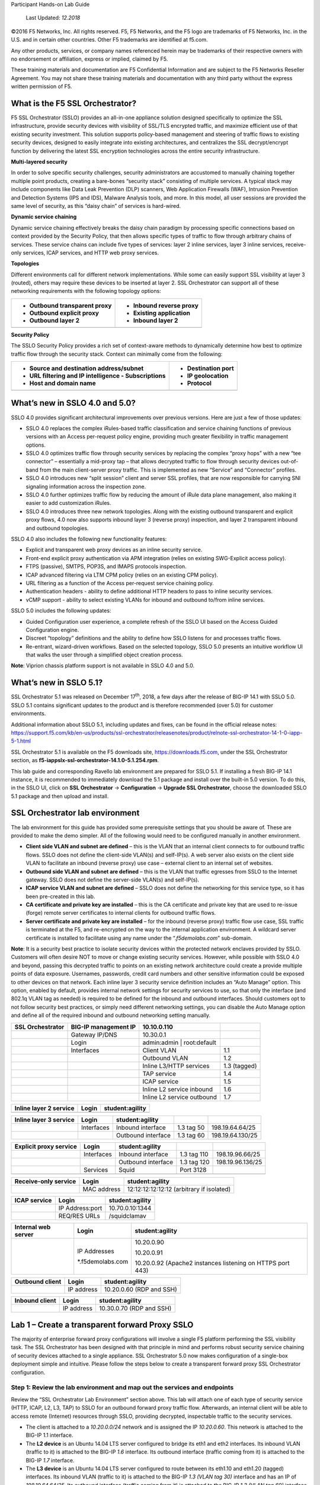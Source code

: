 Participant Hands-on Lab Guide

|image0|

    Last Updated: *12.2018*

©2016 F5 Networks, Inc. All rights reserved. F5, F5 Networks, and the F5
logo are trademarks of F5 Networks, Inc. in the U.S. and in certain
other countries. Other F5 trademarks are identified at f5.com.

Any other products, services, or company names referenced herein may be
trademarks of their respective owners with no endorsement or
affiliation, express or implied, claimed by F5.

These training materials and documentation are F5 Confidential
Information and are subject to the F5 Networks Reseller Agreement. You
may not share these training materials and documentation with any third
party without the express written permission of F5.

What is the F5 SSL Orchestrator?
================================

F5 SSL Orchestrator (SSLO) provides an all-in-one appliance solution
designed specifically to optimize the SSL infrastructure, provide
security devices with visibility of SSL/TLS encrypted traffic, and
maximize efficient use of that existing security investment. This
solution supports policy-based management and steering of traffic flows
to existing security devices, designed to easily integrate into existing
architectures, and centralizes the SSL decrypt/encrypt function by
delivering the latest SSL encryption technologies across the entire
security infrastructure.

**Multi-layered security**

In order to solve specific security challenges, security administrators
are accustomed to manually chaining together multiple point products,
creating a bare-bones “security stack” consisting of multiple services.
A typical stack may include components like Data Leak Prevention (DLP)
scanners, Web Application Firewalls (WAF), Intrusion Prevention and
Detection Systems (IPS and IDS), Malware Analysis tools, and more. In
this model, all user sessions are provided the same level of security,
as this “daisy chain” of services is hard-wired.

**Dynamic service chaining**

Dynamic service chaining effectively breaks the daisy chain paradigm by
processing specific connections based on context provided by the
Security Policy, that then allows specific types of traffic to flow
through arbitrary chains of services. These service chains can include
five types of services: layer 2 inline services, layer 3 inline
services, receive-only services, ICAP services, and HTTP web proxy
services.

**Topologies**

Different environments call for different network implementations. While
some can easily support SSL visibility at layer 3 (routed), others may
require these devices to be inserted at layer 2. SSL Orchestrator can
support all of these networking requirements with the following topology
options:

+---------------------------------+----------------------------+
| -  Outbound transparent proxy   | -  Inbound reverse proxy   |
|                                 |                            |
| -  Outbound explicit proxy      | -  Existing application    |
|                                 |                            |
| -  Outbound layer 2             | -  Inbound layer 2         |
+=================================+============================+
+---------------------------------+----------------------------+

**Security Policy**

The SSLO Security Policy provides a rich set of context-aware methods to
dynamically determine how best to optimize traffic flow through the
security stack. Context can minimally come from the following:

+--------------------------------------------------------+-----------------------+
| -  Source and destination address/subnet               | -  Destination port   |
|                                                        |                       |
| -  URL filtering and IP intelligence - Subscriptions   | -  IP geolocation     |
|                                                        |                       |
| -  Host and domain name                                | -  Protocol           |
+========================================================+=======================+
+--------------------------------------------------------+-----------------------+

|image1|

What’s new in SSLO 4.0 and 5.0?
===============================

SSLO 4.0 provides significant architectural improvements over previous
versions. Here are just a few of those updates:

-  SSLO 4.0 replaces the complex iRules-based traffic classification and
   service chaining functions of previous versions with an Access
   per-request policy engine, providing much greater flexibility in
   traffic management options.

-  SSLO 4.0 optimizes traffic flow through security services by
   replacing the complex “proxy hops” with a new “tee connector” –
   essentially a mid-proxy tap – that allows decrypted traffic to flow
   through security devices out-of-band from the main client-server
   proxy traffic. This is implemented as new “Service” and “Connector”
   profiles.

-  SSLO 4.0 introduces new “split session” client and server SSL
   profiles, that are now responsible for carrying SNI signaling
   information across the inspection zone.

-  SSLO 4.0 further optimizes traffic flow by reducing the amount of
   iRule data plane management, also making it easier to add
   customization iRules.

-  SSLO 4.0 introduces three new network topologies. Along with the
   existing outbound transparent and explicit proxy flows, 4.0 now also
   supports inbound layer 3 (reverse proxy) inspection, and layer 2
   transparent inbound and outbound topologies.

SSLO 4.0 also includes the following new functionality features:

-  Explicit and transparent web proxy devices as an inline security
   service.

-  Front-end explicit proxy authentication via APM integration (relies
   on existing SWG-Explicit access policy).

-  FTPS (passive), SMTPS, POP3S, and IMAPS protocols inspection.

-  ICAP advanced filtering via LTM CPM policy (relies on an existing CPM
   policy).

-  URL filtering as a function of the Access per-request service
   chaining policy.

-  Authentication headers - ability to define additional HTTP headers to
   pass to inline security services.

-  vCMP support - ability to select existing VLANs for inbound and
   outbound to/from inline services.

SSLO 5.0 includes the following updates:

-  Guided Configuration user experience, a complete refresh of the SSLO
   UI based on the Access Guided Configuration engine.

-  Discreet “topology” definitions and the ability to define how SSLO
   listens for and processes traffic flows.

-  Re-entrant, wizard-driven workflows. Based on the selected topology,
   SSLO 5.0 presents an intuitive workflow UI that walks the user
   through a simplified object creation process.

**Note**: Viprion chassis platform support is not available in SSLO 4.0
and 5.0.

What’s new in SSLO 5.1?
=======================

SSL Orchestrator 5.1 was released on December 17\ :sup:`th`, 2018, a few
days after the release of BIG-IP 14.1 with SSLO 5.0. SSLO 5.1 contains
significant updates to the product and is therefore recommended (over
5.0) for customer environments.

Additional information about SSLO 5.1, including updates and fixes, can
be found in the official release notes:
https://support.f5.com/kb/en-us/products/ssl-orchestrator/releasenotes/product/relnote-ssl-orchestrator-14-1-0-iapp-5-1.html

SSL Orchestrator 5.1 is available on the F5 downloads site,
https://downloads.f5.com, under the SSL Orchestrator section, as
**f5-iappslx-ssl-orchestrator-14.1.0-5.1.254.rpm**.

This lab guide and corresponding Ravello lab environment are prepared
for SSLO 5.1. If installing a fresh BIG-IP 14.1 instance, it is
recommended to immediately download the 5.1 package and install over the
built-in 5.0 version. To do this, in the SSLO UI, click on **SSL
Orchestrator** -> **Configuration** -> **Upgrade SSL Orchestrator**,
choose the downloaded SSLO 5.1 package and then upload and install.

SSL Orchestrator lab environment
================================

The lab environment for this guide has provided some prerequisite
settings that you should be aware of. These are provided to make the
demo simpler. All of the following would need to be configured manually
in another environment.

-  **Client side VLAN and subnet are defined** – this is the VLAN that
   an internal client connects to for outbound traffic flows. SSLO does
   not define the client-side VLAN(s) and self-IP(s). A web server also
   exists on the client side VLAN to facilitate an inbound (reverse
   proxy) use case – external client to an internal set of websites.

-  **Outbound side VLAN and subnet are defined** – this is the VLAN that
   traffic egresses from SSLO to the Internet gateway. SSLO does not
   define the server-side VLAN(s) and self-IP(s).

-  **ICAP service VLAN and subnet are defined** – SSLO does not define
   the networking for this service type, so it has been pre-created in
   this lab.

-  **CA certificate and private key are installed** – this is the CA
   certificate and private key that are used to re-issue (forge) remote
   server certificates to internal clients for outbound traffic flows.

-  **Server certificate and private key are installed** – for the
   inbound (reverse proxy) traffic flow use case, SSL traffic is
   terminated at the F5, and re-encrypted on the way to the internal
   application environment. A wildcard server certificate is installed
   to facilitate using any name under the “.\ *f5demolabs.com*\ ”
   sub-domain.

**Note**: It is a security best practice to isolate security devices
within the protected network enclaves provided by SSLO. Customers will
often desire NOT to move or change existing security services. However,
while possible with SSLO 4.0 and beyond, passing this decrypted traffic
to points on an existing network architecture could create a provide
multiple points of data exposure. Usernames, passwords, credit card
numbers and other sensitive information could be exposed to other
devices on that network. Each inline layer 3 security service definition
includes an “Auto Manage” option. This option, enabled by default,
provides internal network settings for security services to use, so that
only the interface (and 802.1q VLAN tag as needed) is required to be
defined for the inbound and outbound interfaces. Should customers opt to
not follow security best practices, or simply need different networking
settings, you can disable the Auto Manage option and define all of the
required inbound and outbound networking setting manually.

+------------------------+------------------------+-------------------------------+----------------+
| **SSL Orchestrator**   | BIG-IP management IP   | 10.10.0.110                   |                |
+========================+========================+===============================+================+
|                        | Gateway IP/DNS         | 10.30.0.1                     |                |
+------------------------+------------------------+-------------------------------+----------------+
|                        | Login                  | admin:admin \| root:default   |                |
+------------------------+------------------------+-------------------------------+----------------+
|                        | Interfaces             | Client VLAN                   | 1.1            |
+------------------------+------------------------+-------------------------------+----------------+
|                        |                        | Outbound VLAN                 | 1.2            |
+------------------------+------------------------+-------------------------------+----------------+
|                        |                        | Inline L3/HTTP services       | 1.3 (tagged)   |
+------------------------+------------------------+-------------------------------+----------------+
|                        |                        | TAP service                   | 1.4            |
+------------------------+------------------------+-------------------------------+----------------+
|                        |                        | ICAP service                  | 1.5            |
+------------------------+------------------------+-------------------------------+----------------+
|                        |                        | Inline L2 service inbound     | 1.6            |
+------------------------+------------------------+-------------------------------+----------------+
|                        |                        | Inline L2 service outbound    | 1.7            |
+------------------------+------------------------+-------------------------------+----------------+

+------------------------------+---------+-------------------+
| **Inline layer 2 service**   | Login   | student:agility   |
+==============================+=========+===================+
+------------------------------+---------+-------------------+

+------------------------------+--------------+----------------------+--------------+--------------------+
| **Inline layer 3 service**   | Login        | student:agility      |              |                    |
+==============================+==============+======================+==============+====================+
|                              | Interfaces   | Inbound interface    | 1.3 tag 50   | 198.19.64.64/25    |
+------------------------------+--------------+----------------------+--------------+--------------------+
|                              |              | Outbound interface   | 1.3 tag 60   | 198.19.64.130/25   |
+------------------------------+--------------+----------------------+--------------+--------------------+

+------------------------------+--------------+----------------------+---------------+--------------------+
| **Explicit proxy service**   | Login        | student:agility      |               |                    |
+==============================+==============+======================+===============+====================+
|                              | Interfaces   | Inbound interface    | 1.3 tag 110   | 198.19.96.66/25    |
+------------------------------+--------------+----------------------+---------------+--------------------+
|                              |              | Outbound interface   | 1.3 tag 120   | 198.19.96.136/25   |
+------------------------------+--------------+----------------------+---------------+--------------------+
|                              | Services     | Squid                | Port 3128     |                    |
+------------------------------+--------------+----------------------+---------------+--------------------+
|                              |              |                      |               |                    |
+------------------------------+--------------+----------------------+---------------+--------------------+

+----------------------------+---------------+---------------------------------------------+
| **Receive-only service**   | Login         | student:agility                             |
+============================+===============+=============================================+
|                            | MAC address   | 12:12:12:12:12:12 (arbitrary if isolated)   |
+----------------------------+---------------+---------------------------------------------+

+--------------------+-------------------+-------------------+
| **ICAP service**   | Login             | student:agility   |
+====================+===================+===================+
|                    | IP Address:port   | 10.70.0.10:1344   |
+--------------------+-------------------+-------------------+
|                    | REQ/RES URLs      | /squidclamav      |
+--------------------+-------------------+-------------------+

+---------------------------+---------------------+--------------------------------------------------------------+
| **Internal web server**   | Login               | student:agility                                              |
+===========================+=====================+==============================================================+
|                           | IP Addresses        | 10.20.0.90                                                   |
|                           |                     |                                                              |
|                           | \*.f5demolabs.com   | 10.20.0.91                                                   |
|                           |                     |                                                              |
|                           |                     | 10.20.0.92 (Apache2 instances listening on HTTPS port 443)   |
+---------------------------+---------------------+--------------------------------------------------------------+

+-----------------------+--------------+----------------------------+
| **Outbound client**   | Login        | student:agility            |
+=======================+==============+============================+
|                       | IP address   | 10.20.0.60 (RDP and SSH)   |
+-----------------------+--------------+----------------------------+

+----------------------+--------------+----------------------------+
| **Inbound client**   | Login        | student:agility            |
+======================+==============+============================+
|                      | IP address   | 10.30.0.70 (RDP and SSH)   |
+----------------------+--------------+----------------------------+

Lab 1 – Create a transparent forward Proxy SSLO
===============================================

The majority of enterprise forward proxy configurations will involve a
single F5 platform performing the SSL visibility task. The SSL
Orchestrator has been designed with that principle in mind and performs
robust security service chaining of security devices attached to a
single appliance. SSL Orchestrator 5.0 now makes configuration of a
single-box deployment simple and intuitive. Please follow the steps
below to create a transparent forward proxy SSL Orchestrator
configuration.

Step 1: Review the lab environment and map out the services and endpoints
-------------------------------------------------------------------------

Review the “SSL Orchestrator Lab Environment” section above. This lab
will attach one of each type of security service (HTTP, ICAP, L2, L3,
TAP) to SSLO for an outbound forward proxy traffic flow. Afterwards, an
internal client will be able to access remote (Internet) resources
through SSLO, providing decrypted, inspectable traffic to the security
services.

-  The client is attached to a *10.20.0.0/24* network and is assigned
   the IP *10.20.0.60*. This network is attached to the BIG-IP 1.1
   interface.

-  The **L2 device** is an Ubuntu 14.04 LTS server configured to bridge
   its eth1 and eth2 interfaces. Its inbound VLAN (traffic to it) is
   attached to the BIG-IP *1.6* interface. Its outbound interface
   (traffic coming from it) is attached to the BIG-IP *1.7* interface.

-  The **L3 device** is an Ubuntu 14.04 LTS server configured to route
   between its eth1.10 and eth1.20 (tagged) interfaces. Its inbound VLAN
   (traffic to it) is attached to the BIG-IP *1.3 (VLAN tag 30)*
   interface and has an IP of *198.19.64.64/25*. Its outbound interface
   (traffic coming from it) is attached to the BIG-IP *1.3 (VLAN tag
   60)* interface and has an IP of *198.19.64.130/25*. Its default
   gateway is *198.19.64.245*, which will be a VLAN self-IP on the
   BIG-IP.

-  The **TAP** device is an Ubuntu 14.04 LTS server configured with a
   single eth1 interface. That interface is attached to the BIG-IP *1.4*
   interface.

-  The **DLP/ICAP** device is an Ubuntu 14.04 LTS server configured with
   a single eth1 interface. That interface is attached to the BIG-IP
   *1.5* interface and has an IP of *10.70.0.10 and listening on port
   1344*. The box is running c-icap and Squid/Clamav.

-  The **Explicit Proxy device** is an Ubuntu 14.04 LTS server
   configured with Squid. Its interfaces are eth1.30 and eth1.40
   (tagged). Its inbound VLAN (traffic to it) is attached to the BIG-IP
   *1.3 (VLAN tag 110)* interface and has an IP of *198.19.96.66/25*.
   Its outbound interface (traffic coming from it) is attached to the
   BIG-IP *1.3 (VLAN tag 120)* interface and has an IP of
   *198.19.96.136/25*. Its default gateway is *198.19.96.245*, which
   will be a VLAN self-IP on the BIG-IP.

-  The outbound network is attached to the BIG-IP *1.2* interface, in
   the *10.30.0.0/24* subnet, and has a gateway of *10.30.0.1*.

-  In the lab, client inbound, Internet outbound, and DLP VLANs and
   self-IPs are already created.

Step 2: Fulfill the SSL Orchestrator prerequisites
--------------------------------------------------

There are a number of objects that SSL Orchestrator does not create and
expects to exist before deploying the iApp. You must create the
following objects before starting the iApp:

-  **Import the CA certificate and private key** – in order to terminate
   and re-encrypt outbound SSL traffic, SSL Forward Proxy must re-issue,
   or rather “forge” a new server certificate to the client. In order to
   perform this re-issuance process, the BIG-IP must possess a
   certificate authority (CA) certificate and associated private key.
   *This lab environment already has a subordinate CA certificate and
   private key installed*.

-  **Create the client inbound VLAN and self-IP** – create the VLAN and
   self-IP that connects the client to the BIG-IP. In this lab that’s
   the *10.20.0.0/24* subnet and interface *1.1* on the BIG-IP. This lab
   environment already has this VLAN and self-IP created.

-  **Create the Internet outbound VLAN and self-IP** – create the VLAN
   and self-IP that connects the BIG-IP to the outbound Internet router.
   In this lab that’s the *10.30.0.0/24* subnet and interface *1.2* on
   the BIG-IP. *This lab environment already has this VLAN and self-IP
   created*.

-  **Create the DLP VLAN and self-IP** – if it is desired to isolate the
   DLP/ICAP device, create the VLAN and self-IP that connects the DLP
   device to the BIG-IP. In this lab that’s the *10.70.0.0/24* subnet
   and interface *1.5* on the BIG-IP. The DLP security device is
   listening on *10.70.0.10* and ICAP is listening on port *1344*. *This
   lab environment already has this VLAN and self-IP created*.

-  **Create the default internet route for outbound traffic** – the iApp
   provides an option to leverage a defined gateway pool or use the
   system default route. If a gateway pool is not used, they system
   route table will need to have a default route used to reach Internet
   destination. *We’ll use a gateway pool defined within SSLO*.

As a general rule, avoid using names with dashes (ex. sslo-demo-1) while
creating objects in SSL Orchestrator. Underscores (ex. sslo\_demo\_1)
and camel-casing (ex. ssloDemo1) are preferred.

Step 3: Create the SSL Orchestrator deployment through Guided Configuration
---------------------------------------------------------------------------

The SSL Orchestrator Guided Configuration presents a completely new and
streamlined user experience. This workflow-based architecture provides
intuitive, re-entrant configuration steps tailored to the selected
topology.

|image2|

The following steps will walk through the Guided Configuration (GC) to
build a simple transparent forward proxy.

The following provides verbose details on each setting. For a more
concise set of lab steps, without details, skip to the bottom of this
lab (Lab 1).

-  \ **Initialization** – if this is the first time accessing SSLO in a
   new BIG-IP build, upon first access, GC will automatically load and
   deploy the built-in SSLO package.

   |image3|

-  \ **Configuration review and prerequisites** – take a moment to
   review the topology options and workflow configuration steps
   involved. Optionally satisfy any of the DNS, NTP and Route
   prerequisites from this page. Keep in mind, however, that aside from
   NTP, the SSLO GC will provide an opportunity to define DNS and route
   settings later in the workflow. No other configurations are required
   on this page, so click Next.

   NTP settings have already been defined in this lab.

   |image4|

   |image5|

-  \ **Topology Properties** – SSLO now creates *discreet*
   configurations based on the selected topology. For example, in
   previous versions of SSLO, a transparent and explicit forward proxy
   might be defined together. In SSLO 5.0, these are configured
   separately. An explicit forward proxy topology will ultimately create
   an explicit proxy listener and its relying transparent proxy lister,
   but the transparent listener will be bound only to the explicit proxy
   tunnel. If a subsequent transparent forward proxy topology is
   configured, it will not overlap the existing explicit proxy objects.
   The Topology Properties page provides the following options,

   The Protocol option presents four protocol types:

   -  **TCP** – this option creates a single TCP wildcard interception
      rule for the L3 Inbound, L3 Outbound L3, and L3 Explicit Proxy
      topologies.

   -  **UDP** – this option creates a single UDP wildcard interception
      rule for L3 Inbound and L3 Outbound topologies.

   -  **Other** – this option creates a single any protocol wildcard
      interception rule for L3 Inbound and L3 Outbound topologies,
      typically used for non-TCP/UDP traffic flows.

   -  **Any** – this option creates the TCP, UDP and non-TCP/UDP
      interception rules for outbound traffic flows.

      The SSL Orchestrator Topologies option page presents six
      topologies:

   -  **L3 Explicit Proxy** – this is the traditional explicit forward
      proxy.

   -  **L3 Outbound** – this is the traditional transparent forward
      proxy.

   -  **L3 Inbound** – this is a reverse proxy “gateway” configuration.
      In its simplest form, this topology builds an SSLO environment
      designed to sit ***in front of*** another ADC or routed path.
      Advanced options allow it to define a pool for more directed
      traffic flow, but alone does not provide the same flexibility
      afforded a typical LTM reverse proxy virtual server. It also must
      perform re-encryption on egress. The primary use case for this
      topology is as a gateway SSL visibility solution, potentially
      sitting at a boundary edge in front of multiple internal ADC
      environments.

   -  **L2 Inbound** – the layer 2 topology options insert SSLO as a
      bump-in-the-wire in an existing routed path, where SSLO presents
      no IP addresses on its outer edges. The L2 Inbound topology
      provides a transparent path for inbound traffic flows.

   -  **L2 Outbound** – the layer 2 topology options insert SSLO as a
      bump-in-the-wire in an existing routed path, where SSLO presents
      no IP addresses on its outer edges. The L2 Outbound topology
      provides a transparent path for outbound traffic flows.

      It is important to distinguish SSLO’s layer 2 topology from those
      of other traditional layer 2 SSL visibility vendors. “True” layer
      2 solutions like Blue Coat’s SSL visibility appliance (SSLVA)
      limit the types of devices that can be inserted into the
      inspection zone to layer 2 and below, and devices must be directly
      connected to the appliance. SSLO’s layer 2 topology only exists at
      the outer edges. Inside the inspection zone, full-proxy routing is
      still happening, so layer 3 and HTTP services can still function
      normally.

   -  **Existing Application** – this topology is designed to work with
      existing LTM applications. Whereas the L3 Inbound topology
      provides an inbound gateway function for SSLO, Existing
      Application works with LTM virtual servers that already perform
      their own SSL handling and client-server traffic management. The
      Existing Application workflow proceeds directly to service
      creation and security policy definition, then exits with an
      SSLO-type access policy and per-request policy that can easily be
      consumed by an LTM virtual server.

      |image6|

      For this lab,

   -  **Name**: some name (ex. “demo”)

   -  **Protocol**: Any – this will create separate TCP, UDP and
      non-TCP/UDP interception rules.

   -  **IP Family**: IPv4

   -  **Topology**: L3 Outbound

   -  Click Save & Next.

|image7|

-  \ **SSL Configurations** – this page defines the specific SSL
   settings for the selected topology, in this case a forward proxy, and
   controls both client-side and server-side SSL options. If existing
   SSL settings are available (from a previous workflow), it can be
   selected and re-used. Otherwise the SSL Configurations page creates
   new SSL settings for this workflow. For this lab, create a new SSL
   profile,

   -  **Client-side SSL**

      -  **Cipher Type** – cipher type can be a Cipher Group or Cipher
         String. If the former, select a previously-defined cipher group
         (from Local Traffic – Ciphers – Groups). If the latter, enter a
         cipher string that appropriately represents the client-side TLS
         requirement. For most environments, DEFAULT is optimal. For
         this lab, lease Cipher String selected.

      -  **Certificate Key Chain** – the certificate key chain
         represents the certificate and private key used as the
         “template” for forged server certificates. While re-issuing
         server certificates on-the-fly is generally easy, private key
         creation tends to be a CPU-intensive operation. For that
         reason, the underlying SSL Forward Proxy engine forges server
         certificates from a single defined private key. This setting
         gives customers the opportunity to apply their own template
         private key, and optionally store that key in a FIPS-certified
         HSM for additional protection. The built-in “default”
         certificate and private key uses 2K RSA and is generated from
         scratch when the BIG-IP system is installed. The pre-defined
         default.crt and default.key can be left as is. Click Done.

      -  **CA Certificate Key Chain** – an SSL forward proxy must
         re-sign, or “forge” remote server certificate to local clients
         using a local certificate authority (CA) certificate, and local
         clients must trust this local CA. This setting defines the
         local CA certificate and private key used to perform the
         forging operation. Click the pencil icon to Edit, then select
         subca.f5demolabs.com for both Certificate and Key, and click
         Done.

         SSL Settings minimally require RSA-based template and CA
         certificates but can also support Elliptic Curve (ECDSA)
         certificates. In this case, SSLO would forge an EC certificate
         to the client if the TLS handshake negotiated an ECDHE\_ECDSA
         cipher. To enable EC forging support, add both an EC template
         certificate and key, and EC CA certificate and key.

      -  **[Advanced] Bypass on Handshake Alert** – this setting allows
         the underlying SSL Forward Proxy process to bypass SSL
         decryption if an SSL handshake error is detected on the server
         side. It is recommended to leave this disabled.

      -  **[Advanced] Bypass on Client Certificate Failure** – this
         setting allows the underlying SSL Forward Proxy process to
         bypass SSL decryption if it detects a Certificate request
         message from the server, as in when a server requires mutual
         certificate authentication. It is recommended to leave this
         disabled.

         The above two Bypass options can create a security
         vulnerability. If a colluding client and server can force an
         SSL handshake error, or force client certificate
         authentication, they can effectively bypass SSL inspection. It
         is recommended that these settings be left disabled.

   -  **Server-side SSL**

      -  **Cipher Type** – cipher type can be a Cipher Group or Cipher
         String. If the former, select a previously-defined cipher group
         (from Local Traffic – Ciphers – Groups). If the latter, enter a
         cipher string that appropriately represents the server-side TLS
         requirement. For most environments, DEFAULT is optimal.

      -  **Trusted Certificate Authority** – browser vendors routinely
         update the CA certificate stores in their products to keep up
         with industry security trends, and to account for new and
         revoked CAs. In the SSL forward proxy use case, however, the
         SSL visibility product now performs all server-side certificate
         validation, in lieu of the client browser, and should therefore
         do its best to maintain the *same* industry security trends.
         BIG-IP ships with a CA certificate bundle that maintains a list
         of CA certificates common to the browser vendors. However, a
         more comprehensive bundle can be obtained from the F5 Downloads
         site. For this lab, select the built-in ca-bundle.crt.

      -  **[Advanced] Expire Certificate Response** – SSLO performs
         validation on remote server certificates and can control what
         happens if it receives an expired server certificate. The
         options are **drop**, which simply drops the traffic, and
         **ignore**, which mirrors an expired forged certificate to the
         client. The default and recommended behavior for forward proxy
         is to drop traffic on an expired certificate.

      -  **[Advanced] Untrusted Certificate Authority** – SSLO performs
         validation on remote server certificates and can control what
         happens if it receives an untrusted server certificate, based
         on the Trusted Certificate Authority bundle. The options are
         **drop**, which simply drops the traffic, and **ignore**, which
         allows the traffic and forges a good certificate to the client.
         The default and recommended behavior for forward proxy is to
         drop traffic on an untrusted certificate.

      -  **[Advanced] OCSP** – this setting selects an existing or can
         create a new OCSP profile for server-side Online Certificate
         Status Protocol (OCSP) and OCSP stapling. With this enabled, if
         a client issues a Status\_Request message in its ClientHello
         message (an indication that it supports OCSP stapling), SSLO
         will issue a corresponding Status\_Request message in its
         server-side TLS handshake. SSLO will then forge the returned
         OCSP stapling response back to the client. If the server does
         not respond with a staple but contains an Authority Info Access
         (AIA) field that points to an OCSP responder URL, SSLO will
         perform a separate OCSP request. The returned status is then
         mirrored in the stapled client-side TLS handshake.

      -  **[Advanced] CRL** – this setting selects an existing or can
         create a new CRL profile for server-side Certificate Revocation
         List (CRL) validation. With this enabled, SSLO attempts to
         match server certificates to locally-cached CRLs.

   -  Click Save & Next.

      |image8|

-  \ **Services List** – the Services List page is used to define
   security services that attach to SSLO. The 5.0 SSLO Guided
   Configuration now includes a services catalog that contains common
   product integrations. Beneath each of these catalog options is one of
   the five basic service types. The service catalog also provides
   “generic” security services. Depending on screen resolution, it may
   be necessary to scroll down to see additional services.

    |image9|

    This lab will create one of each type of security service. Click Add
    Service, then either select a service from the catalog and click
    Add, or simply double-click the service to go to its configuration
    page.

-  **Inline layer 2 service** – select the FireEye Inline Layer 2
   service from the catalog and click Add, or simply double-click the
   FireEye Inline Layer 2 service, or any other Inline Layer 2 service
   in the catalog.

   -  **Name** – provide a unique name to this service (example
      “FireEye”).

   -  **Network Configuration** – paths define the network interfaces
      that take inspectable traffic to the inline service and receive
      traffic from the service. Click Add.

      -  **Ratio** – inline security services are natively load
         balanced, so this setting defines a ratio, if any for the load
         balanced pool members. Enter 1.

      -  **From BIGIP VLAN** – this is the interface taking traffic to
         the inline service. Select the Create New option, enter a
         unique name (ex. FireEye\_in), select the F5 interface
         connecting to the inbound side of the service, and add a VLAN
         tag value if required. For this lab, select interface 1.6.

      -  **To BIGIP VLAN** – this is the interface receiving traffic
         from the inline service. Select the Create New option, enter a
         unique name (ex. FireEye\_out), select the F5 interface
         connecting to the outbound side of the service, and add a VLAN
         tag value if required. For this lab, select interface 1.7.

      -  Click Done.

   -  **Service Action Down** – SSLO also natively monitors the load
      balanced pool of security devices, and if all pool members fail,
      can actively bypass this service (**Ignore**), or stop all traffic
      (**Reset**, **Drop**). For this lab, leave it set to Ignore.

   -  **Enable Port Remap** – this setting allows SSLO to remap the port
      of HTTPS traffic flowing across this service. This is advantageous
      when a security service defines port 443 traffic as encrypted
      HTTPS and natively ignores it. By remapping HTTPS traffic to, say,
      port 8080, the security service will inspect the traffic. For this
      lab, enable (check) this option and enter a port value value (ex.
      8080).

   -  **iRules** – SSLO now allows for the insertion of additional iRule
      logic at different points. An iRule defined at the service only
      affects traffic flowing across this service. It is important to
      understand, however, that these iRules must not be used to control
      traffic flow (ex. pools, nodes, virtuals, etc.), but rather should
      be used to view/modify application layer protocol traffic. For
      example, an iRule assigned here could be used to view and modify
      HTTP traffic flowing to/from the service. Additional iRules are
      not required, however, so leave this empty.

   -  Click Save.

-  **Inline layer 3 service** – select the Generic Inline Layer 3
   service from the catalog and click Add, or simply double-click the
   Generic Inline Layer 3 service.

   -  **Name** – provide a unique name to this service (example “IPS”).

   -  **IP Family** – this setting defines the IP family used with this
      layer 3 service. Leave it set to IPv4.

   -  **Auto Manage Addresses** – when enabled the Auto Manage Addresses
      setting provides a set of unique, non-overlapping, non-routable IP
      addresses to be used by the security service. If disabled, the To
      and From IP addresses must be configured manually. It is
      recommended to leave this option enabled (checked).

      In environments where SSLO is introduced to existing security
      devices, it is a natural tendency to not want to have to move
      these devices. And while SSLO certainly allows it, by not moving
      the security devices into SSLO-protected enclaves, customers run
      the risk of exposing sensitive decrypted traffic, unintentionally,
      to other devices that may be connected to these existing networks.
      It is therefore *highly* recommended, and a security best
      practice, to remove SSLO-integrated security devices from existing
      networks and place them entirely within the isolated enclave
      created and maintained by SSLO.

   -  **To Service Configuration** – the “To Service” defines the
      network connectivity from SSLO to the inline security device.

      -  **To Service** – with the Auto Manage Addresses option enabled,
         this IP address will be pre-defined, therefore the inbound side
         of the service must match this IP subnet. With the Auto Manage
         Addresses option disabled, the IP address must be defined
         manually. For this lab, leave the 198.19.64.7/25 address
         intact.

      -  **VLAN** – select the Create New option, provide a unique name
         (ex. IPS\_in), select the F5 interface connecting to the
         inbound side of the service, and add a VLAN tag value if
         required. For this lab, select interface 1.3 and VLAN tag 50.

   -  **Service Down Action** – SSLO also natively monitors the load
      balanced pool of security devices, and if all pool members fail,
      can actively bypass this service (**Ignore**), or stop all traffic
      (**Reset**, **Drop**). For this lab, leave it set to Ignore.

   -  **L3 Devices** – this defines the inbound-side IP address of the
      inline layer 3 service, used for routing traffic to this device.
      Multiple load balanced IP addresses can be defined here. Click
      Add, enter 198.19.64.64, then click Done.

   -  **From Service Configuration** – the “From Service” defines the
      network connectivity from the inline security device to SSLO.

      -  **From Service** – with the Auto Manage Addresses option
         enabled, this IP address will be pre-defined, therefore the
         outbound side of the service must match this IP subnet. With
         the Auto Manage Addresses option disabled, the IP address must
         be defined manually. For this lab, leave the 198.19.64.245/25
         address intact.

      -  **VLAN** – select the Create New option, provide a unique name
         (ex. IPS\_out), select the F5 interface connecting to the
         outbound side of the service, and add a VLAN tag value if
         required. For this lab, select interface 1.3 and VLAN tag 60.

   -  **Enable Port Remap** – this setting allows SSLO to remap the port
      of HTTPS traffic flowing across this service. This is advantageous
      when a security service defines port 443 traffic as encrypted
      HTTPS and natively ignores it. By remapping HTTPS traffic to, say,
      port 8181, the security service will inspect the traffic. For this
      lab, enable (check) this option and enter a port value value (ex.
      8181).

   -  **Manage SNAT Settings** – SSLO now defines an option to enable
      SNAT (source NAT) across an inline layer 3/HTTP service. The
      primary use case for this is horizontal SSLO scaling, where
      independent SSLO devices are scaled behind a separate load
      balancer but share the same inline layer 3/HTTP services. As these
      devices must route back to SSLO, there are now multiple SSLO
      devices to route back to. SNAT allows the layer 3/HTTP device to
      know which SSLO sent the packets for proper routing. SSLO scaling
      also requires that the Auto Manage option be disabled, to provide
      separate address spaces on each SSLO. For this, leave it set to
      None.

   -  **iRules** – SSLO now allows for the insertion of additional iRule
      logic at different points. An iRule defined at the service only
      affects traffic flowing across this service. It is important to
      understand, however, that these iRules must not be used to control
      traffic flow (ex. pools, nodes, virtuals, etc.), but rather should
      be used to view/modify application layer protocol traffic. For
      example, an iRule assigned here could be used to view and modify
      HTTP traffic flowing to/from the service. Additional iRules are
      not required, however, so leave this empty.

   -  Click Save.

-  **Inline HTTP service** – an inline HTTP service is defined as an
   explicit or transparent proxy for HTTP (web) traffic. Select the WSA
   HTTP Proxy service from the catalog and click Add, or simply
   double-click the WSA HTTP Proxy service, or any other HTTP Proxy
   service in the catalog.

   -  **Name** – provide a unique name to this service (example
      “Proxy”).

   -  **IP Family** – this setting defines the IP family used with this
      layer 3 service. Leave it set to IPv4.

   -  **Auto Manage Addresses** – when enabled the Auto Manage Addresses
      setting provides a set of unique, non-overlapping, non-routable IP
      addresses to be used by the security service. If disabled, the To
      and From IP addresses must be configured manually. It is
      recommended to leave this option enabled (checked).

      In environments where SSLO is introduced to existing security
      devices, it is a natural tendency to not want to have to move
      these devices. And while SSLO certainly allows it, by not moving
      the security devices into SSLO-protected enclaves, customers run
      the risk of exposing sensitive decrypted traffic, unintentionally,
      to other devices that may be connected to these existing networks.
      It is therefore *highly* recommended, and a security best
      practice, to remove SSLO-integrated security devices from existing
      networks and place them entirely within the isolated enclave
      created and maintained by SSLO.

   -  **Proxy Type** – this defines the proxy mode that the inline HTTP
      service is in. For this lab, set this option to Explicit.

   -  **To Service Configuration** – the “To Service” defines the
      network connectivity from SSLO to the inline security device.

      -  **To Service** – with the Auto Manage Addresses option enabled,
         this IP address will be pre-defined, therefore the inbound side
         of the service must match this IP subnet. With the Auto Manage
         Addresses option disabled, the IP address must be defined
         manually. For this lab, leave the 198.19.96.7/25 address
         intact.

      -  **VLAN** – select the Create New option, provide a unique name
         (ex. Proxy\_in), select the F5 interface connecting to the
         inbound side of the service, and add a VLAN tag value if
         required. For this lab, select interface 1.3 and VLAN tag 110.

   -  **Service Down Action** – SSLO also natively monitors the load
      balanced pool of security devices, and if all pool members fail,
      can actively bypass this service (**Ignore**), or stop all traffic
      (**Reset**, **Drop**). For this lab, leave it set to Ignore.

   -  **HTTP Proxy Devices** – this defines the inbound-side IP address
      of the inline HTTP service, used for passing traffic to this
      device. Multiple load balanced IP addresses can be defined here.
      For a transparent proxy HTTP service, only an IP address is
      required. For an explicit proxy HTTP service, the IP address and
      listening port is required. Click Add, enter 198.19.96.66 for the
      IP Address, and 3128 for the Port, then click Done.

   -  **From Service Configuration** – the “From Service” defines the
      network connectivity from the inline security device to SSLO.

      -  **From Service** – with the Auto Manage Addresses option
         enabled, this IP address will be pre-defined, therefore the
         outbound side of the service must match this IP subnet. With
         the Auto Manage Addresses option disabled, the IP address must
         be defined manually. For this lab, leave the 198.19.96.245/25
         address intact.

      -  **VLAN** – select the Create New option, provide a unique name
         (ex. Proxy\_out), select the F5 interface connecting to the
         outbound side of the service, and add a VLAN tag value if
         required. For this lab, select interface 1.3 and VLAN tag 120.

   -  **Manage SNAT Settings** – SSLO now defines an option to enable
      SNAT (source NAT) across an inline layer 3/HTTP service. The
      primary use case for this is horizontal SSLO scaling, where
      independent SSLO devices are scaled behind a separate load
      balancer but share the same inline layer 3/HTTP services. As these
      devices must route back to SSLO, there are now multiple SSLO
      devices to route back to. SNAT allows the layer 3/HTTP device to
      know which SSLO sent the packets for proper routing. SSLO scaling
      also requires that the Auto Manage option be disabled, to provide
      separate address spaces on each SSLO. For this, leave it set to
      None.

   -  **Authentication Offload** – when an Access authentication profile
      is attached to an explicit forward proxy topology, this option
      will present the authenticated username value to the service as an
      X-Authenticated-User HTTP header. For this lab, leave it disabled
      (unchecked).

   -  **iRules** – SSLO now allows for the insertion of additional iRule
      logic at different points. An iRule defined at the service only
      affects traffic flowing across this service. It is important to
      understand, however, that these iRules must not be used to control
      traffic flow (ex. pools, nodes, virtuals, etc.), but rather should
      be used to view/modify application layer protocol traffic. For
      example, an iRule assigned here could be used to view and modify
      HTTP traffic flowing to/from the service. Additional iRules are
      not required, however, so leave this empty.

   -  Click Save.

-  **ICAP service** – an ICAP service is an RFC 3507-defined service
   that provides some set of services over the ICAP protocol. Select the
   Digital Guardian ICAP service from the catalog and click Add, or
   simply double-click the Digital Guardian ICAP service, or any other
   ICAP service in the catalog.

   -  **Name** – provide a unique name to this service (example “DLP”).

   -  **IP Family** – this setting defines the IP family used with this
      layer 3 service. Leave it set to IPv4.

   -  **ICAP Devices** – this defines the IP address of the ICAP
      service, used for passing traffic to this device. Multiple load
      balanced IP addresses can be defined here. Click Add, enter
      10.70.0.10 for the IP Address, and 1344 for the Port, and then
      click Done.

   -  **ICAP Headers** – select either **Default** or **Custom** to
      specify additional ICAP headers. To add custom headers, select
      Custom, otherwise leave as Default.

   -  **OneConnect** – the F5 OneConnect profile improves performance by
      reusing TCP connections to ICAP servers to process multiple
      transactions. If the ICAP servers do not support multiple ICAP
      transactions per TCP connection, do not enable this option. For
      this lab, leave the OneConnect setting enabled.

   -  **Request URI Path** – this is the RFC 3507-defined URI request
      path to the ICAP service. Each ICAP security vendor will differ
      with respect to request and response URIs, and preview length, so
      it is important to review the vendor’s documentation. In this lab,
      enter /squidclamav.

   -  **Response URI Path** – this is the RFC 3507-defined URI response
      path to the ICAP service. Each ICAP security vendor will differ
      with respect to request and response URIs, and preview length, so
      it is important to review the vendor’s documentation. In this lab,
      enter /squidclamav.

   -  **Preview Max Length(bytes)** – this defines the maximum length of
      the ICAP preview. Each ICAP security vendor will differ with
      respect to request and response URIs, and preview length, so it is
      important to review the vendor’s documentation. A zero-length
      preview length implies that data will be streamed to the ICAP
      service, similar to an HTTP 100/Expect process, while any positive
      integer preview length defines the amount of data (in bytes) that
      are transmitted first, before streaming the remaining content. The
      ICAP service in this lab environment does not support a complete
      stream, so requires a modest amount of initial preview. In this
      lab, enter 524288.

   -  **Service Down Action** – SSLO also natively monitors the load
      balanced pool of security devices, and if all pool members fail,
      can actively bypass this service (**Ignore**), or stop all traffic
      (**Reset**, **Drop**). For this lab, leave it set to Ignore.

   -  **HTTP Version** – this defines whether SSLO sends HTTP/1.1 or
      HTTP/1.0 requests to the ICAP service.

   -  **ICAP Policy** – an ICAP policy is a pre-defined LTM CPM policy
      that can be configured to control access to the ICAP service based
      on attributes of the HTTP request or response. ICAP processing is
      enabled by default, so an ICAP CPM policy can be used to disable
      the request and/or response ADAPT profiles.

   -  Click Save.

-  **TAP service** – a TAP service is a passive device that simply
   receives a copy of traffic. Select the Cisco Sourcefire TAP service
   from the catalog and click Add, or simply Double-click the Cisco
   Sourcefire TAP service, or any other TAP service in the catalog.

   -  **Name** - provide a unique name to this service (example “TAP”).

   -  **Mac Address** – for a tap service that is not directly connected
      to the F5, enter the device’s MAC address. For a tap service that
      is directly connected to the F5, the MAC address does not matter
      and can be arbitrarily defined. For this lab, enter
      12:12:12:12:12:12.

   -  **VLAN** – this defines the interface connecting the F5 to the TAP
      service. Click Create New and provide a unique name (ex. TAP\_in).

   -  **Interface** – select the 1.4 interface.

   -  **Enable Port Remap** – this setting allows SSLO to remap the port
      of HTTPS traffic flowing to this service. For this lab, leave the
      option disabled (unchecked).

   -  Click Save.

-  Click Save & Next.

|image10|

-  \ **Service Chain List** – service chains are arbitrarily-ordered
   lists of security devices. Based on environmental requirements,
   different service chains may contain different re-used sets of
   services, and different types of traffic can be assigned to different
   service chains. For example, HTTP traffic may need to go through all
   of the security services, while non-HTTP traffic goes through a
   subset, and traffic destined to a financial service URL can bypass
   decryption and still flow through a smaller set of security services.

    |image11|

-  Click Add to create a new service chain containing all of the
   security services.

-  **Name** – provide a unique name to this service (ex.
   “my\_service\_chain”).

-  **Services** – select any number of desired service and move them
   into the **Selected Service Chain Order** column, optionally also
   ordering them as required. In this lab, select all of the services.

-  Click Save.

-  Click Add to create a new service chain for just the L2 (ex. FireEye)
   and TAP services.

   -  **Name** – provide a unique name to this service (ex.
      “my\_sub\_service\_chain”).

   -  **Services** – select the inline layer 2 (ex. FireEye) and TAP
      services.

   -  Click Save.

-  Click Save & Next.

   |image12|

-  \ **Security Policy** – security policies are the set of rules that
   govern how traffic is processed in SSLO. The “actions” a rule can
   take include,

   -  Whether or not to allow the traffic

   -  Whether or not to decrypt the traffic

   -  Which service chain (if any) to pass the traffic through

    The SSLO Guided Configuration presents an intuitive rule-based,
    drag-and-drop user interface for the definition of security
    policies.

    |image13|

    In the background, SSLO maintains these security policies as visual
    per-request policies. If traffic processing is required that exceeds
    the capabilities of the rule-based user interface, the underlying
    per-request policy can be managed directly.

    Note that once the per-request policy is manipulated, the
    rules-based interface can no longer be used.

For the lab, create an additional rule to bypass SSL for “Financial Data
and Services” and “Health and Medicine” URL categories.

-  Click Add to create a new rule.

   -  **Name** – provide a unique name for the rule (ex.
      “urlf\_bypass”).

   -  **Conditions**

      -  **Category Lookup (All)** – add Financial Data and Services and
         Health and Medicine.

         The Category Lookup (All) condition provides categorization for
         TLS SNI, HTTP Connect and HTTP Host information.

   -  **Action** – select Allow.

   -  **SSL Forward Proxy Action** – select Bypass.

   -  **Service Chain** – select the L2/TAP service chain.

   -  Click OK.

      |image14|

    Notice in the list of rules that the **All Traffic** rule intercepts
    but does not send traffic to a service chain. For the lab, edit this
    rule to send all intercepted traffic to a service chain.

-  Click the pencil icon to edit this rule.

-  Service Chain – select the service chain containing all of the
   services.

-  Click OK.

|image15|

    Click Save & Next.

|image16|

-  \ **Interception Rule** – interception rules are based on the
   selected topology and define the “listeners”, analogous to LTM
   virtual servers, that accept and process different types of traffic
   (ex. TCP, UDP, other). The resulting LTM virtual servers will bind
   the SSL settings, VLANs, IPs, and security policies created in the
   topology workflow.

   -  **Ingress Network (VLANs)** – this defines the VLANs through which
      traffic will enter. For a transparent forward proxy topology, this
      would be a client-side VLAN. Select client-net.

   -  **L7 Interception Rules** – FTP and email protocol traffic are all
      “server-speaks-first” protocols, and therefore SSLO must process
      these separately from typical client-speaks-first protocols like
      HTTP. This selection enables processing of each of these
      protocols, which create separate port-based listeners for each. As
      required, selectively enable the additional protocols that need to
      be decrypted and inspected through SSLO.

   -  Click Save & Next.

|image17|

\ **Egress Setting** – traffic egress settings are now defined
per-topology and manage both the gateway route and outbound SNAT
settings.

-  **Manage SNAT Settings** – enables per-topology instance SNAT
   settings. For this lab, select Auto Map.

-  **Gateways** – enables per-topology instance gateway routing. Options
   are to use the system default route, to use an existing gateway pool,
   or to create a new gateway. For this lab, select Create New.

-  **IPv4 Outbound Gateways** – when creating a new gateway, this
   section provides the ratio and gateway address settings.

-  **Ratio** – multiple gateway IP addresses are load balanced in an LTM
   pool, and the ratio setting allows SSLO to proportion traffic to the
   gateway members, as required. A ratio on 1 for all members evenly
   distributes the load across them. For this lab, select 1.

-  **Address** – this is the next hop gateway IP address. For this lab,
   enter 10.30.0.1.

-  Click Save & Next.

|image18|

-  \ **Summary** – the summary page presents an expandable list of all
   of the workflow-configured objects. To expand the details for any
   given setting, click the corresponding arrow icon on the far right.
   To edit any given setting, click the corresponding pencil icon.
   Clicking the pencil icon will send the workflow back to the selected
   settings page.

   -  When satisfied with the defined settings, click Deploy.

Upon successfully deploying the configuration, SSL Orchestrator will now
display a **Dashboard** view:

|image19|

The **Interception Rules** tab shows the listeners that were created per
the selected topology.

|image20|

In the above,

-  The **-in-t-4** listener defines normal TCP IPv4 traffic.

-  The **-in-u-4** listener defines normal UDP IPv4 traffic.

-  The **-ot-4** listener defines normal non-TCP/non-UDP IPv4 traffic.

-  The **-ftp**, **-ftps**, **-pop3**, **-smtp25** and **-smtp587**
   listeners create paths for each respective protocol.

+------------------------------------------------------------------------------------------------------------------------------------------------------------------------------------------------------------------------------------------------------+
| This completes the configuration of SSL Orchestrator as a transparent forward proxy. At this point an internal client should be able to browse out to external (Internet) resources, and decrypted traffic will flow across the security services.   |
+------------------------------------------------------------------------------------------------------------------------------------------------------------------------------------------------------------------------------------------------------+

Step 4: Test the solution
-------------------------

To test the deployed solution, use the following options:

-  **Server certificate test**

    |image21|\ Open a browser on the client system and navigate to any
    remote HTTPS site, for example, https://www.google.com. Once the
    site opens in the browser, check the server certificate of the site
    and verify that it has been issued by the local CA configured in
    SSLO. This confirms that the SSL forward proxy functionality enabled
    by SSL Orchestrator is working correctly.

-  **Decrypted traffic analysis on the F5**

    Perform a tcpdump on the F5 system to observe the decrypted clear
    text traffic. This confirms SSL interception by SSLO.

    tcpdump –lnni [interface or VLAN name] -Xs0

As a function of adding a new service, the UI requires a name for each
(source and destination) network. SSL Orchestrator will then create
separate source and destination VLANs for inline security devices, and
those VLANs will be encapsulated within separate application service
paths. For example, given an inline layer 2 service named “FireEye” with
its “From BIGIP VLAN” named “\ **FireEye\_in**\ ”, and its “To BIGIP
VLAN” named “\ **FireEye\_out**\ ”, its corresponding BIG-IP VLANs would
be accessible via the following syntax:

***ssloN\_** + [network name] + **.app/ssloN\_** + [network name]*

Example:

*ssloN\_FireEye\_in.app/ssloN\_FireEye\_in*

*ssloN\_FireEye\_in.app/ssloN\_FireEye\_in*

A tcpdump on the source side VLAN of this FireEye service would
therefore look like this:

*tcpdump -lnni ssloN\_FireEye\_in.app/ssloN\_FireEye\_in -Xs0*

The security service VLANs and their corresponding application services
are all visible from the BIG-IP UI under Network -> VLANs.

-  **Decrypted traffic analysis on the security services**

    Depending on the type of security service, it may easier to log into
    the console shell and run a similar tcpdump capture on the inbound
    or outbound interface, to tail its capture logs, or to log into its
    management UI and capture analytics. A tcpdump capture usually
    requires root or sudo access.

    *tcpdump -lnni [interface] -Xs0*

Lab 2 – Create a gateway Reverse Proxy SSLO
===========================================

SSL Orchestrator generally defines inbound traffic flows with a
“gateway” architecture. That is, SSLO is designed to sit in front of a
separate ADC/load balancer or routed path, and not directly in front of
applications, though it is technically possible to support a “single
instance” listener going to a single pool of resources. This lab will be
re-using the security services created in the first lab to create a
single inbound “gateway” service SSLO configuration.

This lab will consist of an abbreviated set of steps, as some of the
objects created in Lab 1 (services and service chains) will be fully
re-usable here. If any of these objects have not been created, please
review Lab 1 for more detailed configuration instructions.

**Step 1: Review the lab diagram and map out the services and
endpoints**

Specifically, note that in this lab there is a web server on the
internal network (the client’s network in this case) that external users
want to get to. An external client desktop exists on the
external/outbound network, that accesses these resources through SSLO.

-  The external client is attached to a *10.30.0.0/24* network and is
   assigned the IP *10.30.0.70*. This network is attached to the BIG-IP
   1.2 interface.

-  The web server is an Ubuntu 14.04 LTS server configured with Apache2
   and PHP5, and listens on five addresses:

   -  10.20.0.90

   -  10.20.0.91

   -  10.20.0.92

      Each instance includes a simple Apache2 text page that also shows
      which site was accessed. The pages are all (only) hosted via HTTPS
      port 443.

-  In lieu of a separate DNS server in the lab, the external client has
   static /etc/hosts entries that map the above addresses to the
   following URLs, respectively:

   -  test0.f5demolabs.com

   -  test1.f5demolabs.com

   -  test3.f5demolabs.com

-  A wildcard (\*.f5demolabs.com) server certificate and private key
   have been installed on the SSL Orchestrator.

The external client has two options for accessing the internal websites:
via wildcard (0.0.0.0/0) gateway, and direct IP listener. The lab will
explore both options below.

**Note**: SSL Orchestrator sends all traffic through an inline layer 3
or HTTP device in the same direction – entering through the inbound
interface. It is likely, therefore, that the layer 3 device may not be
able to correctly route both outbound (forward proxy) and inbound
(reverse proxy) traffic at the same time. Please see the appendix,
“Routing considerations for layer 3 devices” for more details.

**Step 2: Configure an L3 inbound SSLO deployment through Guided
Configuration**

In this scenario, an SSLO L3 inbound listener is configured as a gateway
service. It will listen on a wildcard VIP (0.0.0.0/0), or otherwise
specific subnet (vs. a dedicated single IP), and terminate inbound TLS
traffic flows via wildcard or subject alternative name (SAN)
certificate. Follow the L3 Inbound topology workflow to build this
solution. In the SSL Orchestrator dashboard view, select the Topologies
tab (bottom) and click Add.

-  **Configuration review and prerequisites** – take a moment to review
   the topology options and workflow configuration, then click Next.

-  **Topology Properties**

   -  **Name**: provide some name (ex. “sslo\_inbound\_1”)

   -  **Protocol**: TCP

   -  **IP Family**: IPv4

   -  **Topology**: select L3 Inbound

   -  Click Save & Next

-  **SSL Configuration** – an inbound topology requires different SSL
   settings.

   -  Click Show Advanced Setting

   -  **Client-side SSL**

      -  **Cipher Type**: Cipher String

      -  **Cipher String**: DEFAULT

      -  **Certificate Key Chain** – the certificate key chain
         represents the certificate and private key of an endpoint
         server instance (the target of a remote client’s request). In a
         gateway-mode configuration, this would typically be a wildcard
         of Subject Alternative Name (SAN) certificate in the event the
         SSLO inbound listener was intended to service multiple sites.
         In this lab a wildcard certificate has been provided. Select
         the pencil icon to edit, then select the
         wildcard.f5demolabs.com certificate and private key and click
         Done.

         SSL Settings minimally require RSA-based template and CA
         certificates but can also support Elliptic Curve (ECDSA)
         certificates.

   -  **Server-side SSL**

      -  **Cipher Type**: Cipher String

      -  **Cipher String**: DEFAULT

      -  **Trusted Certificate Authority** – as an inbound solution, the
         server-side SSL would be pointing to internal servers. While
         definitely possible to perform validation against internal
         server certificates, it is likely less important to do so.
         Leave this setting as is.

      -  **Expire Certificate Response** – Assuming no internal
         certificate validation is needed, the default **drop** setting
         will cause the connection to fail, so set this to Ignore.

      -  **Untrusted Certificate Authority** – Assuming no internal
         certificate validation is needed, the default **drop** setting
         will cause the connection to fail, so set this to Ignore.

      -  **[Advanced] OCSP** – Assuming no internal certificate
         validation is needed, any OCSP configuration will cause the
         connection to fail, so leave this as is.

      -  **[Advanced] CRL** – Assuming no internal certificate
         validation is needed, any CRL configuration will cause the
         connection to fail, so leave this as is.

   -  Click Save & Next.

-  **Services List** – the same services can be leveraged here, so
   simply click Save & Next.

-  **Service Chain List** – the same service chains can be leveraged
   here, so simply click Save & Next.

-  **Security Policy** – the security policy requirements are specific
   to each organization, though an inbound security policy would likely
   be less complex than an outbound policy.

   SSL Orchestrator sends all traffic through an inline layer 3 or HTTP
   device in the same direction – entering through the service’s
   “inbound” interface. It is likely, therefore, that the layer 3 device
   may not be able to correctly route both outbound (forward proxy) and
   inbound (reverse proxy) traffic at the same time. Please see the
   appendix, “Routing considerations for layer 3 devices” for more
   details.

   Minimally remove the built-in “Pinners\_Rule”, edit the “All Traffic”
   policy to add the service chain with the L2 and TAP services (only),
   and click Save & Next.

-  **Interception Rule** – here is where a gateway-mode topology and the
   existing application topology generally differ. Where an explicit
   application topology “bolts onto” an existing application that
   performs its own SSL management (SSL offload), traffic management
   (pools) and traffic intelligence (iRules, profiles), the gateway-mode
   SSLO topology provides a single, generic entry point for potentially
   multiple applications, and would sit *in front of* another ADC or
   routing device. This is mostly useful when an SSL visibility device
   must sit closer to the outer edge of an environment, and/or when the
   SSL visibility product “owner” does not otherwise own the
   applications or ADC(s).

   It is possible to configure an L3 Inbound topology configuration with
   a single target IP address and port and destination pool (targeted
   mode). However, an L3 Inbound topology must re-encrypt the inbound
   traffic. Therefore, there are two options for this lab (choose one):

   -  **Gateway mode** – interception rule listening on a wildcard IP,
      port 443, with a wildcard or SAN certificate. Clients route
      through SSLO.

      -  Hide Advanced Setting

      -  **Source Address**: 0.0.0.0/0

      -  **Destination Address/Mask**: 0.0.0.0/0

      -  **Port**: 443

      -  **VLANs**: outbound (this is the server-side VLAN)

      -  **[Protocol Settings] L7 Profile Type** – this setting enables
         or disables HTTP processing.

      -  **[Protocol Settings] L7 Profile** – if the above option is set
         to HTTP, this option selects a specific HTTP profile. Set both
         to None, or both to HTTP and /Common/http.

   -  **Targeted mode** – interception rule listening on a dedicated IP,
      port 443, with any server certificate. Clients route to SSLO.

      -  Show Advanced Setting

      -  **Source Address**: 0.0.0.0/0

      -  **Destination Address/Mask**: 10.30.0.200

      -  **Port**: 443

      -  **VLANs**: outbound (this is the server-side VLAN)

      -  **[Protocol Settings] Client TCP Profile** – allows setting a
         custom client-side TCP profile.

      -  **[Protocol Settings] Server TCP Profile** – allows setting a
         custom server-side TCP profile.

      -  **[Protocol Settings] SSL Configuration** – allows setting a
         custom SSL setting.

      -  **[Protocol Settings] L7 Profile Type** – this setting enables
         or disables HTTP processing.

      -  **[Protocol Settings] L7 Profile** – if the above option is set
         to HTTP, this option selects a specific HTTP profile.

      -  **Pool** – webserver-pool (pre-created server pool)

    Click Save & Next

-  \ **Egress Settings** – traffic egress settings are now defined
   per-topology and manage both the gateway route and outbound SNAT
   settings.

-  **Manage SNAT Settings** – enables per-topology instance SNAT
   settings. For this lab, select Auto Map.

-  **Gateways** – enables per-topology instance gateway routing. Options
   are to use the system default route, to use an existing gateway pool,
   or to create a new gateway. For this lab, select Default Route.

-  **Summary** – the summary page presents an expandable list of all of
   the workflow-configured objects. To expand the details for any given
   setting, click the corresponding arrow icon on the far right. To edit
   any given setting, click the corresponding pencil icon. Clicking the
   pencil icon will send the workflow back to the selected settings
   page.

   -  When satisfied with the defined settings, click Deploy.

-  **Testing** – for gateway-mode testing, the lab’s inbound desktop
   client includes static Hosts entries that match the *real* IPs of the
   internal web server,

   -  test0.f5demolabs.com = 10.20.0.90

   -  test1.f5demolabs.com = 10.20.0.91

   -  test3.f5demolabs.com = 10.20.0.92

      and a static persistent route that points 10.1.10.0/24 traffic to
      the BIG-IP outbound (external) VLAN self-IP (10.1.20.100). For
      targeted-mode testing, create a static Hosts entry in /etc/hosts
      for,

   -  `www.f5demolabs.com <http://www.f5demolabs.com>`__ = 10.30.0.200

Lab 3 – Create an explicit forward Proxy SSLO
=============================================

SSL Orchestrator creates discreet, non-overlapping interception rules
(listeners) based on the selected topology. For example, the explicit
forward proxy workflow minimally creates an explicit proxy listener and
relying transparent proxy listener attached to the explicit proxy
tunnel. If a separate transparent proxy workflow was created, the
resulting listener would not conflict with or overlap the existing
transparent proxy listener. Therefore, assuming a transparent forward
proxy already exists from Lab 1, the following workflow will create a
separate set of non-overlapping listeners to satisfy an explicit forward
proxy use case.

This lab will consist of an abbreviated set of steps, as all of the
objects created in Lab 1 (SSL settings, services, service chains and
security policies) will be fully re-usable here. If any of these objects
have not been created, please review Lab 1 for more detailed
configuration instructions.

**Step 1: Review the lab diagram and map out the services and
endpoints**

Review the same step in Lab 1 for more details. This lab uses the exact
same environment, so SSL settings, services, service chains and security
policy will be re-used.

**Step 2: Configure an explicit proxy SSLO deployment through Guided
Configuration**

-  **Configuration review and prerequisites** – take a moment to review
   the topology options and workflow configuration, then click Next.

-  **Topology Properties**

   -  **Name**: provide some name (ex. “sslo\_explicit”)

   -  **Protocol**: TCP

   -  **IP Family**: IPv4

   -  **Topology**: select L3 Explicit Proxy

   -  Click Save & Next

-  **SSL Configurations** – the existing outbound SSL settings from Lab
   1 can be re-used here.

   -  **SSL Profile**: Use Existing, select existing outbound SSL
      settings.

   -  Click Save & Next

      Whenever repurposing a topology setting, a warning will appear,
      “There are other configuration items that are referencing this
      item. Editing this item will affect the referencing ones mentioned
      below”. Click OK to acknowledge.

-  **Services List** – there are no new services to create.

   -  Click Save & Next

-  **Service Chain List** – there are no new service chains to create.

   -  Click Save & Next

-  **Security Policy** – the existing outbound Security Policy from Lab
   1 can be re-used here.

   -  **Type**: Use Existing, select existing outbound SSL settings.

   -  Click Save & Next

-  **Interception Rule** – an explicit proxy requires a unique IP
   address and port listener.

   -  **IPV4 Address**: 10.20.0.150

   -  **Port**: 3128

   -  **Access Profile**: if enabling explicit proxy authentication,
      select an existing SWG-Explicit access profile here.

   -  **VLANs**: client-net

   -  Click Save & Next

-  \ **Egress Setting** – traffic egress settings are now defined
   per-topology and manage both the gateway route and outbound SNAT
   settings.

-  **Manage SNAT Settings** – enables per-topology instance SNAT
   settings. For this lab, select Auto Map.

-  **Gateways** – enables per-topology instance gateway routing. Options
   are to use the system default route, to use an existing gateway pool,
   or to create a new gateway. For this lab, select Use Existing Gateway
   Pool, then select the “-ex-pool-4” gateway pool.

   -  Click Save & Next

-  **Summary** – the summary page presents an expandable list of all of
   the workflow-configured objects. To expand the details for any given
   setting, click the corresponding arrow icon on the far right. To edit
   any given setting, click the corresponding pencil icon. Clicking the
   pencil icon will send the workflow back to the selected settings
   page.

   -  When satisfied with the defined settings, click Deploy.

-  **Testing** – configure the browser to use 10.20.0.150:3128 for
   explicit proxy access. An explicit proxy request test can also be
   done using command-line cURL:

   curl -vk –proxy 10.20.0.150:3128 https://www.example.com

**Step 3: Add DNS and Logging settings**

Minimally an explicit proxy requires DNS settings. To enable this for
the L3 Explicit topology, in the SSLO UI click System Settings.

-  **DNS Query Resolution** – select Local Forwarding Nameserver.

-  **Local Forwarding Nameserver(s)** – enter 10.30.0.1.

-  **[Optional] Logging Level** – select the logging level most
   appropriate for the deployment. Keep in mind, however, that DEBUG
   logging produces an enormous amount of local Syslog traffic and is
   not recommended when processing production traffic flows.

-  Click Deploy to commit the changes.

**Step 4: [Optional] Add explicit proxy authentication**

Enabling explicit proxy authentication in SSLO requires two steps,

-  **Create an SWG-Explicit access policy** – explicit proxy
   authentication is defined as an access policy of type SWG-Explicit.

   |image22|

   This policy will typically contain an HTTP 407 Response challenge,
   and then some form of authentication, which could HTTP Basic, NTLM or
   Kerberos.

   |image23|

-  **Create or edit an Explicit Proxy SSLO topology and attach the
   SWG-Explicit access policy** – to attach the SWG-Explicit access
   policy to SSLO, create or edit an Explicit proxy SSLO topology. On
   the Interception Rules page, select this policy under the **Access
   Profile** option.

Lab 4 – Create an SSLO for existing applications
================================================

SSL Orchestrator defines an existing application as a typical reverse
proxy LTM virtual server, performing its own SSL handling and traffic
management. The Existing Application SSLO topology therefore only needs
to create the components that this virtual server can consume,
specifically the services, service chains, and security policy. The
Existing Application SSLO workflow skips SSL management and interception
rules, and ultimately produces an SSLO-type per-request policy that can
be attached to an existing LTM virtual server.

This lab will consist of an abbreviated set of steps, as all of the
relevant objects created in Lab 1 (services, service chains and security
policies) will be fully re-usable here. If any of these objects have not
been created, please review Lab 1 for more detailed configuration
instructions.

**Step 1: Review the lab diagram and map out the services and
endpoints**

Review the same step in Lab 1 for more details. This lab uses the exact
same environment, so SSL settings, services, service chains and security
policy will be re-used.

**Step 2: Create an LTM application**

For the lab, create a simple LTM application,

-  **Create a pool** – use one (or multiple) of the internal webserver
   IPs and select port 80.

   -  10.20.0.90:80

   -  10.20.0.91:80

   -  10.20.0.92:80

-  **Create a client SSL profile** – use the wildcard.f5demolabs.com
   certificate and private key.

-  **Create an LTM virtual server** – use the following basic settings,

   -  **Destination Address/Mask**: 10.30.0.205

   -  **Service Port**: 443

   -  **HTTP Profile**: http

   -  **SSL Profile (Client)**: wildcard.f5demolabs.com SSL profile

   -  **VLANs and Tunnels**: outbound VLAN

   -  **Source Address Translation**: Auto Map

   -  **Pool**: previously-created pool

-  **Test access to the LTM virtual server** – the webserver should be
   accessible via HTTPS request to the LTM virtual server.

   -  Optionally create a Hosts entry on the client by editing
      /etc/hosts (as root) to point 10.30.0.205 to
      `www.f5demolabs.com <http://www.f5demolabs.com>`__, and test
      access to https://www.f5demolabs.com. The certificate is a
      wildcard, so any \*.f5demolabs.com hostname would also work.

**Step 3: Configure an Existing Application deployment through Guided
Configuration**

-  **Configuration review and prerequisites** – take a moment to review
   the topology options and workflow configuration, then click Next.

-  **Topology Properties**

   -  **Name**: provide some name (ex. “existing\_app\_1”)

   -  **IP Family**: IPv4

   -  **Topology**: select Existing Application

   -  Click Save & Next

-  **Services List** – there are no new services to create.

   -  Click Save & Next

-  **Services Chain List** – there are no new service chains to create.

   -  Click Save & Next

-  **Security Policy** – the security policy requirements are specific
   to each organization, though an inbound security policy would likely
   be less complex than an outbound policy.

   SSL Orchestrator sends all traffic through an inline layer 3 or HTTP
   device in the same direction – entering through the service’s
   “inbound” interface. It is likely, therefore, that the layer 3 device
   may not be able to correctly route both outbound (forward proxy) and
   inbound (reverse proxy) traffic at the same time. Please see the
   appendix, “Routing considerations for layer 3 devices” for more
   details.

   Minimally remove the built-in “Pinners\_Rule”, edit the “All Traffic”
   policy to add the service chain with the L2 and TAP services (only),
   and click Save & Next.

-  **Summary** – the summary page presents an expandable list of all of
   the workflow-configured objects. To expand the details for any given
   setting, click the corresponding arrow icon on the far right. To edit
   any given setting, click the corresponding pencil icon. Clicking the
   pencil icon will send the workflow back to the selected settings
   page.

   -  When satisfied with the defined settings, click Deploy.

**Step 4: Attach the SSLO objects to an existing LTM application**

The Existing Application topology workflow produces a single SSLO
per-request policy. To attach this to the LTM virtual server, edit the
virtual server properties,

-  **Access Policy (Access Profile**): attach the single
   “ssloDefault\_accessProfile”.

-  **Access Policy (Per-Request Policy)**: attach the existing
   application per-request policy.

Lab 5 – Manage the SSLO security policy
=======================================

SSL Orchestrator provides a rich, interactive, rules-based security
policy through the Guided Configuration.

|image24|

The security policy itself is a front-end to an access per-request
engine that converts the rules into visual elements in this policy. Also
note that the order of rules affects the order of events in the visual
policy. Rules are read top-to-bottom and converted into corresponding
visual agents nesting from left to right.

|image25|

While security policy rules work well for most traffic processing
scenarios, it may be necessary to go beyond their capabilities and
manipulate the visual per-request policy directly.

Keep in mind, however, that the rules engine converts rules to visual
elements in one direction only. It cannot convert visual elements back
to rules, therefore once the visual per-request policy has been
manipulated, the Guided Configuration security policies user interface
will no longer be available.

This lab will explore some of the different options for manipulating
SSLO security policies.

**Step 1: Review and edit the existing security policy rules**

In the SSLO dashboard view, navigate to the Security Policies tab and
click on a security policy (Name). The Guided Configuration will present
the rules engine previously seen as part of the topology workflow. New
rules can be added, and existing rules edited. Notice also that the “All
Traffic” rule is anchored to the security policy and cannot be moved or
removed. This is the default action rule for the policy, similar to a
default deny rule in a firewall policy. By default, it Intercepts
(decrypts) traffic, but does not send traffic to any service chain. This
can be edited to Intercept, bypass or block (reject), and to send
traffic to a service chain.

Additional rules can use **AND** (Match All) or **OR** (Match Any) logic
to create complex decisions. Review the **Conditions** options to see
the possibilities.

**Step 2: Review and edit the visual per-request policy**

To view the underlying visual security policy, in the SSLO dashboard
view, navigate to the Security Policies tab and click on a security
policy (Per Request Policies). This will open a new tab with a view of
the visual per-request policy. By default, the security policy is locked
and prevents any changes to the visual per-request policy. To edit the
visual policy, first unlock the policy in the SSLO dashboard, Security
Policies tab.

Keep in mind, however, that the rules engine converts rules to visual
elements in one direction only. It cannot convert visual elements back
to rules, therefore once the visual per-request policy has been
manipulated, the Guided Configuration security policies user interface
will no longer be available.

**Step 3: Practice creating Security Policies**

The following are a few examples of security policy use cases,

-  Create a new security policy that matches source addresses in the
   outbound desktop client’s subnet, intercepts SSL, and sends to a
   service chain. All other traffic is bypassed with no service chain.

   |image26|

-  Add a rule to the above security policy that matches a specific URL
   category, bypasses SSL and sends to a service chain. Move this rule
   to the top of the list.

   |image27|

-  Add a new rule to the above security policy that matches a specific
   destination IP and blocks this traffic. Move this rule below the URL
   category rule, but above the client network rule.

   |image28|

-  Click Deploy, then navigate to the **Security Policies** tab in the
   SSL Orchestrator UI. For the newly-created security policy, click the
   link under the **Per Request Policies** header. This will open a new
   tab to the visual per-request policy.

   |image29|

    Notice that the visual policy elements are nested in accordance with
    the ordered set of rules,

-  If the URL category is “Financial Data and Services” (urlf\_bypass),
   bypass SSL and send to a service chain.

-  Otherwise, if the destination IP is 93.184.216.34/32 (host\_block),
   reject the traffic.

-  Otherwise, if the client IP matches 10.0.0.0/8 (client\_network),
   send to a service chain (SSL interception implied).

-  Otherwise, bypass SSL and do not send to a service chain.

    Note that the **L7 Protocol Lookup** and **URL Match** options must
    assume that incoming traffic is either unencrypted or decrypted,
    therefore any rules that use these, and any rules after these cannot
    select to intercept or bypass the SSL.

    Apply the new rule to an existing outbound topology and test that a)
    financial sites are bypassed, b) https://www.example.com is blocked,
    c) and all other client traffic flows through the defined service
    chain. View the APM log to follow the policy logic:

    tail -f /var/log/apm \|grep “Following rule”

Lab 6 – Create outbound channels for services
=============================================

An inline security device may need to access external resources. For
example, an inline HTTP explicit proxy service would minimally need
access to DNS services, while any security device may need to “phone
home” for software and license updates, and to maintain malware
signatures. Inline layer 3 devices, specifically, default route back to
SSLO, so this is the path they would normally take to reach those
external services. However, service-originating traffic is not “tagged”
by SSLO, so cannot natively pass through the SSLO inspection zone.
Therefore, to allow an internal service to reach external resources,
separate service channels can be created that define listeners for
specific source, destination, port and protocol combinations. Service
channel requires an abbreviated L3 Outbound topology workflow.

Service-originating traffic cannot pass through the SSLO inspection
zone, so the L3 Outbound service channel configuration must not define
SSL and security policy settings.

**Step 1: Review the service’s remote access requirements**

For this lab, the inline proxy service simply needs external DNS access
to 8.8.8.8 UDP.

**Step 2: Create an L3 Outbound service channel through Guided
Configuration**

-  **Configuration review and prerequisites** – take a moment to review
   the topology options and workflow configuration, then click Next.

-  **Topology Properties**

   -  **Name**: provide some name (ex. “proxy\_sc\_dns”)

   -  **Protocol**: UDP

   -  **IP Family**: IPv4

   -  **Topology**: select L3 Outbound

   -  Click Save & Next

-  **Services List** – there are no new services to create.

   -  Click Save & Next

-  **Services Chain List** – there are no new service chains to create.

   -  Click Save & Next

-  **Security Policy** – service channel traffic cannot pass through the
   inspection services, so the security policy must be empty, with the
   “All Traffic” rule set to Allow, bypass SSL, and with no assigned
   service chain.

   -  Click Save & Next

-  **Interception Rule**

   -  Select Custom outbound rule type and click Show Advanced Setting
      (top right).

   -  **Source Address** – this will be the source address of the inline
      proxy server. The proxy server’s default route is through its
      outbound interface, so the source address in this case will be
      198.19.96.136/32.

   -  **Destination Address/Mask** – the destination address is the
      specific target service, in this case Google DNS at 8.8.8.8/32.

   -  **Port** – this will be port 53 for DNS.

   -  **VLANs** – this will be the security service’s outbound-side
      VLAN, so in this case the Proxy\_out VLAN.

   -  **Protocol Settings (L7 Profile Type)** – select None.

   -  **Protocol Settings (L7 Profile)** – select None.

   -  Click Save & Next

-  **Summary** – the summary page presents an expandable list of all of
   the workflow-configured objects. To expand the details for any given
   setting, click the corresponding arrow icon on the far right. To edit
   any given setting, click the corresponding pencil icon. Clicking the
   pencil icon will send the workflow back to the selected settings
   page.

   -  When satisfied with the defined settings, click Deploy.

-  **Test** – to verify the service channel is working, SSH to the proxy
   service and attempt to perform a DNS query to 8.8.8.8,

    dig @8.8.8.8 `www.example.com <http://www.example.com>`__

    Assuming this works, the proxy service can be configured to use this
    DNS service. Additional service channels can be created to provide
    direct access to other applications.

    A service channel works by creating a more specific listener on the
    destination side of the security service, based on some combination
    of source, destination, destination port and protocol (TCP/UDP).
    This can have adverse and unintentional effects if a service channel
    is defined too loosely. For example, if a service channel is simply
    defined with a destination IP (ex. 93.184.216.34), port (443), and
    protocol (TCP), outbound user traffic legitimately trying to get to
    https://www.example.com will be incorrectly subverted through the
    service channel.

Lab 7 – Delete an SSLO configuration
====================================

One of the benefits of the new SSLO architecture is that configurations
can be edited, deployed and re-deployed without affecting existing
traffic flows. For this capability, the SSLO packaging is now broken
into separate independent components. When deleting a defined topology,
most of the attached components are also deleted. However, some objects,
particularly those that can be consumed by multiple topologies, are not
automatically deleted. This lab explores the different methods for
deleting SSL Orchestrator objects.

**Step 1: Deleting a topology**

Deleting a topology will also delete any relying Interception Rules. The
deletion process performs a complex set of REST-based tasks, therefore
only one topology can be deleted at a time. In the SSLO UI, select a
topology and click the Delete button. Confirm that both the topology and
respective interception rules are removed.

**Step 2: Deleting other objects**

While deleting a topology also removes its respective interception
rules, it does not remove the other objects - services, service chains,
security policies and SSL settings. These can all be removed
individually, however must be deleted in a hierarchical order. Once the
topology and interception rules have been deleted,

-  SSL Settings can be deleted any time

-  Delete any unused Security Policies

-  Delete any unused Service Chains

-  Delete any unused Services

**Step 3: Deleting everything**

To completely remove the SSLO configuration and start from scratch,

-  In the SSLO UI, click Delete Configurations and then click OK. This
   process will take some time as SSLO walks through all of the objects
   and dependencies to remove all configurations.

-  Under the iApps menu, Application Services, Applications LX –
   un-deploy any remaining SSL orchestrator objects. If using any other
   Guided Configuration engine (ex. Access GC), ensure that only SSLO
   objects are deleted here.

-  Under the iApps menu, Templates, Templates LX – delete all of the SSL
   Orchestrator templates.

-  Under the iApps menu, Package management LX – delete the SSL
   Orchestrator package.

The next time the SSL Orchestrator configuration menu is accessed, SSLO
will automatically restore the on-box package.

**Optional: Deleting everything…the hard way**

In the unlikely event that the above steps do not work, and some SSLO
objects remain and cannot be deleted, one of the following steps can be
used,

-  If the topology and interception rules are gone but other objects
   remain and will not uninstall in the SSL Orchestrator UI, in the
   BIG-IP UI navigate to iApps -> Application Services -> Applications
   LX. The remaining objects will all be here in states of deployed
   (green), undeployed (gray), and error (red). Delete any objects in an
   error state and toggle the other objects from deployed to undeployed
   and back until they enter an error state and can also be deleted.

-  If the above fails, the following script can be used to automate
   destruction of SSLO objects.

   -  Copy the script to the BIG-IP (ex. cleaner.sh)

   -  Chmod the script to give it execute privileges: chmod +x
      cleaner.sh

   -  Execute the script: ./cleaner.sh

   -  It will typically be necessary to execute the script several times
      to get through dependencies. It is completely done when the script
      returns quickly with no additional output. Validate that all SSLO
      objects are gone from the BIG-IP UI under the Local Traffic and
      Network sections.

-  Under the iApps menu, Application Services, Applications LX –
   un-deploy any remaining SSL orchestrator objects. If using any other
   Guided Configuration engine (ex. Access GC), ensure that only SSLO
   objects are deleted here.

-  Under the iApps menu, Templates, Templates LX – delete all of the SSL
   Orchestrator templates.

-  Under the iApps menu, Package management LX – delete the SSL
   Orchestrator package.

*#!/bin/bash*

*user\_pass='admin:admin'*

* *

*for svc in \`curl -sk -X GET
"*\ `*https://localhost/mgmt/tm/sys/application/service* <https://localhost/mgmt/tm/sys/application/service>`__\ *"
-u ${user\_pass} \| jq -r '.items[].fullPath' \|sed 's/\\/Common\\///g'
\|grep ^sslo\`; do*

*tmsh modify sys application service ${svc} strict-updates disabled*

*tmsh delete sys application service ${svc}*

*done*

* *

*for block in \`curl -sk -X GET
'*\ `*https://localhost/mgmt/shared/iapp/blocks?$select=id,state,name&$filter=state%20eq%20%27\*%27%20and%20state%20ne%20%27TEMPLATE%27* <https://localhost/mgmt/shared/iapp/blocks?$select=id,state,name&$filter=state%20eq%20%27*%27%20and%20state%20ne%20%27TEMPLATE%27>`__\ *'
-u ${user\_pass} \| jq -r '.items[] \| [.name, .id] \|join(":")' \|grep
-E '^sslo\|f5-ssl-orchestrator' \| awk -F":" '{print $2}'\`; do*

*curl -sk -X PATCH
"*\ `*https://localhost/mgmt/shared/iapp/blocks/${block}* <https://localhost/mgmt/shared/iapp/blocks/$%7bblock%7d>`__\ *"
-d '{state:"UNBINDING"}' -u ${user\_pass}*

*curl -sk -X DELETE
"*\ `*https://localhost/mgmt/shared/iapp/blocks/${block}* <https://localhost/mgmt/shared/iapp/blocks/$%7bblock%7d>`__\ *"
-u ${user\_pass}*

*done*

-  If the above fails, manually clear the REST database from the command
   line,

   -  Break any HA configuration

   -  Issue the ‘clear-rest-storage [options]’ command, where the
      options are “-l” (lowercase L) to delete the restjavad log files
      as well as the stored state, and “-d” to reset the system
      configuration to default. This command will remove all SSL
      Orchestrator objects from the restnoded database. After issuing
      this command, follow with ‘bigstart restart restnoded’ and
      ‘bigstart restart restjavad’, clear the browser cache, log out and
      back in.

   -  Issue the ‘tmsh delete sys application service recursive’ command
      to also delete any remaining SSL Orchestrator application service
      objects.

   -  Once all SSLO objects have been removed, also uninstall the SSLO
      RPM package under the iApps menu, Package management LX – delete
      the SSL Orchestrator package.

   -  Rebuild HA and redeploy SSLO by navigating to the SSL Orchestrator
      configuration UI. On first visit it will automatically restore the
      on-box package.

Troubleshoot SSLO
=================

While the SSL Orchestrator product has certainly evolved, as with
anything in the computing world, problems are usually inevitable and
poorly timed. In the event that an SSL Orchestrator configuration has
failed, or that it has succeeded but not behaving as expected, the
following troubleshooting tools should be useful.

**Step 1: Test the configuration**

It is important to first define “normal” behavior. If the SSL
Orchestrator deployment process was successful, it will be possible to
access remote Internet sites from the client workstation without issue,
and HTTPS sites appear to have a locally-trusted, re-issued server
certificate. This would be considered normal behavior. If any of these
do not happen, use the tools below to troubleshoot.

**Step 2: Troubleshoot**

Below is a reasonably-ordered list of troubleshooting steps.

-  If the SSL Orchestrator deployment process fails, review the ensuing
   error message. It would be impossible to list here all of the
   possible error messages and their meanings, but often enough the
   messages will reveal the issue.

-  Re-review the lab steps for any missing or misconfigured settings.

-  Enable debug logging in the SSL Orchestrator configuration. Tail the
   APM log from a BIG-IP command line or from the logs page in the
   management UI. Debug logging will very often reveal important issues.
   Specifically, it will indicate traffic classification matches,
   mismatches or deployment issues.

    *tail –f /var/log/apm*

    *tail -f /var/log/restnoded/restnoded.log*

    *tail -f /vr/log/restjavad.0.log*

-  If the SSL Orchestrator deployment process succeeds, but traffic
   isn’t flowing through the environment made evident by lack of access
   to remote sites from the client:

   -  Ensure that the client is properly configured to either default
      route to the ingress VLAN and self-IP of the BIG-IP for
      transparent proxy access or has the correct browser proxy settings
      defined for explicit proxy access.

   -  Ensure that traffic is flowing to the BIG-IP from the client with
      a tcpdump capture at the ingress interface.

   -  Review the LTM configuration created by the SSL Orchestrator.
      Specifically, look at the pools and respective monitors for any
      failures.

   -  Isolate service chain services. If at least one service chain has
      been created, and debug logging indicates that traffic is matching
      this chain, remove all but one service from that chain and test.
      Add one service back at a time until traffic flow stops. If a
      single added service breaks traffic flow, this service will
      typically be the culprit.

   -  If a broken service is identified, insert probes to verify inbound
      and outbound traffic flow. Inline services will have a source (S)
      VLAN and destination (D) VLAN, and ICAP and receive only services
      will each have a single source VLAN. Insert a tcpdump capture at
      each VLAN in order to determine if traffic is getting to the
      device, and if traffic is leaving the device through its outbound
      interface.

   -  If no service chains are defined, it may be necessary to remove
      all of the defined services and re-create them one-by-one to
      validate flow through the built-in All chain. If a broken service
      is identified, insert tcpdump probes as described above.

   -  If traffic is flowing through all of the security devices, insert
      a tcpdump probe at the egress point to verify traffic is leaving
      the BIG-IP to the gateway router.

   -  If traffic is flowing to the gateway router, perform a more
      extensive packet analysis to determine if SSL if failing between
      the BIG-IP egress point and the remote server.

      *tcpdump –i 0.0:nnn –nn –Xs0 –vv –w <file.pcap> <any additional
      filters>*

      Then either export this capture to WireShark are send to ssldump:

      *ssldump –nr <file.pcap> -H –S crypto > text-file.txt*

   -  If the WireShark or ssldump analysis verifies an SSL issue:

      -  Plug the site’s address into the SSLLabs.com server test site
         at:

         https://www.ssllabs.com/ssltest/

         This report will indicate any specific SSL requirements that
         this site has.

      -  Verify that the SSL Orchestrator server SSL profiles (two of
         them) have the correct cipher string to match the requirements
         of this site. To do that, perform the following command at the
         BIG-IP command line:

         *tmm --clientciphers ‘CIPHER STRING AS DISPLAYED IN SERVER SSL
         PROFILES’*

      -  Further SSL/TLS issues are beyond the depth of this lab guide.
         Seek assistance.

-  If all else fails, seek assistance.

Appendix – Common testing commands
==================================

The following are some simple, but powerful commands that are useful in
developing and troubleshooting SSL visibility projects.

**Control the SSLFWD certificate cache**

The behavior of the SSL Forward Proxy changes after a certificate is
cached, which will make it difficult to troubleshoot some issues. The
following allows you to both list and delete the certificates in the
cache.

*tmsh show ltm clientssl-proxy cached-certs clientssl-profile [CLIENTSSL
PROFILE] virtual [INGRESS TCP VIP]*

*tmsh delete ltm clientssl-proxy cached-certs clientssl-profile
[CLIENTSSL PROFILE] virtual [INGRESS TCP VIP]*

**Isolate SSLO traffic**

Any given website will be full of images, scripts, style sheets, and
very often references to document objects on other sites (like a CDN).
This can make troubleshooting very complex. The following cURL commands
allow you to isolate traffic to a single request and response.

*curl –vk* `*https://www.bing.com* <https://www.bing.com/>`__

*curl –vk --proxy 10.30.0.150:3128*
`*https://www.bing.com* <https://www.bing.com/>`__

*curl –vk --proxy 10.30.0.150:3128 --location*
`*https://www.bing.com* <https://www.bing.com/>`__

Optionally, between each cURL test, delete the certificate cache and
start logging:

*tmsh delete ltm clientssl-proxy cached-certs clientssl-profile
[CLIENTSSL PROFILE] virtual [INGRESS TCP VIP] && tail –f /var/log/apm*

**Debugging**

There is simply nothing better than debug logging for troubleshooting
SSL intercept issues. The SSL Orchestrator in debug mode pumps out an
enormous set of logs, describing every step along a connection’s path.
Remember to never leave debug logging enabled.

*tail –f /var/log/apm*

**Packet capture**

Second only to debug logging, packet captures are crucial to
troubleshooting any network-dependent issue.

*tcpdump –lnni [VLAN] [-Xs0]*

In-line services create “source” (S) and “destination” (D) VLANs, and
ICAP and receive-only services attach to existing VLANs. Drop a probe at
each point in the path and observe flow.

**SSL inspection**

*ssldump –AdNd –i [VLAN] port 443 <and additional filters>*

*tcpdump –i 0.0:nnn –nn –Xs0 –vv –w <file.pcap> <and additional
filters>*

*ssldump –nr <file.pcap> -H –S crypto > text-file.txt*

TLS is rarely the issue, but a sight or configuration error may render
some sites inaccessible.

**Control the URL Filtering database**

To show the current status of the database:

*tmsh list sys url-db download-result*

To initiate (force) the URL DB to update:

*tmsh modify sys url-db download-schedule all status true download-now
true*

To verify that the URL DB is actively updating:

*tcpdump -lnni 0.0 port 80 and host 204.15.67.80*

**External testing**

Plug the site’s address into SSLLabs.com server test site at
`**https://www.ssllabs.com/ssltest/** <https://www.ssllabs.com/ssltest/>`__
to see if the site has any unusual SSL/TLS requirements.

Appendix – Routing considerations for layer 3 devices
=====================================================

SSL Orchestrator sends all traffic through an inline layer 3 or HTTP
device in the same direction – entering through the inbound interface.
It is likely, therefore, that the layer 3 device may not be able to
correctly route both outbound (forward proxy) and inbound (reverse
proxy) traffic at the same time. Please see the appendix, “Routing
considerations for layer 3 devices” for more details. For example, in a
simple Linux-type environment there would be two routes needed for SSLO:

-  The default gateway to send traffic back to SSLO through the
   service’s outbound interface

-  A static return route to allow client traffic to return through the
   service’s inbound interface

Example:

*Destination Gateway Genmask Flags Metric iFace*

*default 198.19.64.245 0.0.0.0 UG 0 eth2*

*10.1.10.0 198.19.64.7 255.255.255.0 UG o eth1*

In the above, configured for an outbound traffic flow, the default
gateway is on the outbound side interface (eth2), with a static route
for 10.1.10.0/24 (client-sourced) traffic flowing back through the
inbound interface (eth1). An inbound flow, however, would require the
opposite:

*Destination Gateway Genmask Flags Metric iFace*

*default 198.19.64.7 0.0.0.0 UG 0 eth1*

*10.1.10.0 198.19.64.245 255.255.255.0 UG o eth2*

There are generally a few options for handling inbound and outbound
traffic flows:

-  Do not use the same layer 3 device for inbound and outbound flows –
   the simplest option, but not always possible in some environments.

-  Create a policy route, if the device supports it, to create multiple
   gateways.

We will explore the second and second options below.

**Configuring a policy route on the layer 3 device**

If a service supports it, policy routing allows you to create multiple
gateways on a layer 3 (routed) device. In lieu of creating separate
inbound and outbound services, and service chains for a single L3
device, all traffic in this use case still flows through the inbound
side interface, but the policy route will effectively steer traffic in
the correct direction. Policy routing can be a complex topic in and of
itself, and each security product will have its own way of configuring
policy routing anyway, so it cannot be covered in total in this guide.
Please refer to product-specific documentation to learn more about your
policy routing options.

The following is an example script to enable a policy route on a generic
Linux device (most of which have iproute2 installed by default). In the
script, it is only necessary to modify the top eight variables, defining
attributes of the inbound and outbound networks. Once complete, chmod
the script to make it executable, test it, and then call it from a
startup process like /etc/rc.local or /etc/init.d/rc.local. If the
script is successful, you should be able to send inbound and outbound
SSLO traffic flows through this device.

#!/bin/bash

## Inbound interface

inbound\_interface=eth1.10

inbound\_ip=198.19.64.65

inbound\_mask=25

inbound\_gw=198.19.64.7

## Outbound interface

outbound\_interface=eth1.20

outbound\_ip=198.19.64.130

outbound\_mask=25

outbound\_gw=198.19.64.245

### ---------------------------------------------- ###

### ---------------------------------------------- ###

## static table names

inbound\_table=av\_in

outbound\_table=av\_out

## function to get network from mask and IP

get\_network () {

IFS=. read -r io1 io2 io3 io4 <<< "$2"

set -- $(( 5 - ($1 / 8) )) 255 255 255 255 $(( (255 << (8 - ($1 % 8))) &
255 )) 0 0 0

[ $1 -gt 1 ] && shift $1 \|\| shift

NET\_ADDR="$((${io1} & ${1-0})).$((${io2} & ${2-0})).$((${io3} &
${3-0})).$((${io4} & ${4-0}))"

echo "$NET\_ADDR"

}

## stop if iproute2 isn not installed

if ! [ -d "/etc/iproute2/" ]; then

echo "iproute2 policy routing is not available on this system - exiting"

exit

fi

## create the ipproute2 tables

if ! grep -q ${inbound\_table} /etc/iproute2/rt\_tables; then

echo "200 ${inbound\_table}" >> /etc/iproute2/rt\_tables

fi

if ! grep -q ${outbound\_table} /etc/iproute2/rt\_tables; then

echo "201 ${outbound\_table}" >> /etc/iproute2/rt\_tables

fi

## get the inbound and outbound networks from function

inbound\_net=$(get\_network ${inbound\_mask} ${inbound\_ip})

outbound\_net=$(get\_network ${outbound\_mask} ${outbound\_ip})

## create policy routes

ip rule add iif ${inbound\_interface} table ${inbound\_table}

ip rule add iif ${outbound\_interface} table ${outbound\_table}

ip addr add ${inbound\_ip}/${inbound\_mask} brd + dev
${inbound\_interface}

ip addr add ${outbound\_ip}/${outbound\_mask} brd + dev
${outbound\_interface}

ip route add ${inbound\_net}/${inbound\_mask} dev ${inbound\_interface}
src ${inbound\_ip} table ${inbound\_table}

ip route add ${inbound\_net}/${inbound\_mask} dev ${inbound\_interface}
src ${inbound\_ip} table ${outbound\_table}

ip route add ${outbound\_net}/${outbound\_mask} dev
${outbound\_interface} src ${outbound\_ip} table ${inbound\_table}

ip route add ${outbound\_net}/${outbound\_mask} dev
${outbound\_interface} src ${outbound\_ip} table ${outbound\_table}

ip route add default via ${outbound\_gw} table ${inbound\_table}

ip route add default via ${inbound\_gw} table ${outbound\_table}

Appendix – Things to do with the extra services BIG-IP
======================================================

This lab environment contains an additional BIG-IP machine named “BIG-IP
Extra Services” and has no specific use in the previously-described demo
environment.

|image30|

However, a BIG-IP can be a useful tool in an SSL Orchestrator
environment. In most cases it just needs to be re-licensed and
reconfigured on required networks. Building any tools is beyond the
scope of the guide, but here is a quick list of things you can do with
it.

-  Create a transparent proxy security service.

-  Create an explicit proxy security service.

-  Create an upstream routed path to serve as an alternate path to the
   Internet – this would test the ability to use the Proxy Select agent
   in the SSLO service visual policy to redirect flows through alternate
   gateways.

-  Create an upstream explicit proxy path – this would also serve to
   test the ability to use the Proxy Select agent for alternate explicit
   proxy gateway paths.

-  Create am additional web server to test inbound traffic flows.

-  Create an ADC between SSLO and the web server to more accurately test
   SSLO as an inbound gateway.

Appendix – Demo Scripts
=======================

Lab 1 demo script
-----------------

**Configuration review and prerequisites**

1. Optionally define DNS, NTP and gateway route

2. Click Next

**Topology Properties**

1. Name - some name

2. Protocol: Any

3. IP Family: IPv4

4. Topology: L3 Outbound

5. Click Save & Next

**SSL Configuration**

1. Create a New SSL Profile

2. Client-side SSL (Cipher Type): Cipher String

3. Client-side SSL (Cipher String): DEFAULT

4. Client-side SSL (Certificate Key Chain): default.crt and default.key

5. Client-side SSL (CA Certificate Key Chain): subca.f5demolabs.com

6. Server-side SSL (Cipher Type): Cipher String

7. Server-side SSL (Cipher String): DEFAULT

8. Server-side SSL (Trusted Certificate Authority): ca-bundle.crt

9. Click Save & Next

**Service List**

1. **Inline Layer 2 service**

a. Name: some name (ex. FireEye)

b. Network Configuration

- Ratio: 1

- From BIGIP VLAN: Create New, name (ex. FireEye\_in), int 1.6

- To BIGIP VLAN: Create New, name (ex. FireEye\_out), int 1.7

- Click Done

c. Service Action Down: Ignore

d. Enable Port Remap: Enable, 8080

3. Click Save

2. **Inline layer 3 service**

a. Name: some name (ex. IPS)

b. IP Family: IPv4

c. Auto Manage: Enabled

d. To Service Configuration

- To Service: 198.19.64.7/25

- VLAN: Create New, name (ex. IPS\_in), interface 1.3, tag 50

e. Service Action Down: Ignore

f. L3 Devices: 198.19.64.64

g. From Service Configuration

- From Service: 198.19.64.245/25

- VLAN: Create New, name (ex. IP\_out), interface 1.3, tag 60

h. Enable Port Remap: Enabled, 8181

i. Manage SNAT Settings: None

j. Click Save

3. **Inline HTTP service**

a. Name: some name (ex. Proxy)

b. IP Family: IPv4

c. Auto Manage: Enabled

d. Proxy Type: Explicit

e. To Service Configuration

- To Service: 198.19.96.7/25

- VLAN: Create New, name (ex. Proxy\_in), interface 1.3, tag 110

f. Service Action Down: Ignore

g. HTTP Proxy Devices: 198.19.96.66, Port 3128

h. From Service Configuration

- From Service: 198.19.96.245/25

- VLAN: Create New, name (ex. Proxy\_out), interface 1.3, tag 120

i. Manage SNAT Settings: None

j . Authentication Offload: Disabled

k. Click Save

4. **ICAP Service**

a. name: some name (ex. DLP)

b. IP Family: IPv4

c. ICAP Devices: 10.70.0.10, Port 1344

d. Request URI Path: /squidclamav

e. Response URI Path: /squidclamav

f. Preview Max Length(bytes): 524288

g. Service Action Down: Ignore

h. Click Save

5. **TAP Service**

a. Some Name (ex. TAP)

b. Mac Address: 12:12:12:12:12:12

c. VLAN: Create New, name (ex. TAP\_in)

d. Interface: 1.4

e. Service Action Down: Ignore

f. Click Save

6. Click Save & Next

**Service Chain List**

1. Add

a. Name: some name (ex. my-service-chain)

b. Services: all of the services

c. Click Save

2. Add

a. name: some name (ex. my-sub-service-chain)

b. Services: L2 and TAP services

c. Click Save

3. Click Save & Next

**Security Policy**

1. Add a new rule

a. Name: some name (ex. urlf\_bypass)

b. Conditions

- Category Lookup (All)

- SNI Category: Financial Data and Services, Health and Medicine

c. Action: Allow

d. SSL Forward Proxy Action: bypass

e. Service Chain: L2/TAP service chain

f. Click OK

2. Modify the All rule

a. Service Chain: all services chain

b. Click OK

3. Click Save & Next

**Interception Rule**

a. Select Outbound Rule Type: Default

b. Ingress Network (VLANs): client-side

c. L7 Interception Rules: apply FTP and email protocols as required

d. Click Save & Next

**Egress Setting**

a. Manage SNAT Settings: Auto Map

b. Gateways: New, ratio 1, 10.30.0.1

**Summary**

a. Review configuration

b. Click Deploy

Lab 2 demo script
-----------------

**Configuration review and prerequisites**

1. Optionally define DNS, NTP and gateway route

2. Click Next

**Topology Properties**

1. Name: some name (ex. sslo-inbound-1)

2. Protocol: TCP

3. IP Family: IPv4

4. Topology: L3 Inbound

5. Click Save & Next

**SSL Configuration**

1. Show Advanced Setting

2. Client-side SSL (Cipher Type): Cipher String

3. Client-side SSL (Cipher String): DEFAULT

4. Client-side SSL (Certificate Key Chain): default.crt and default.key

5. Server-side SSL (Cipher Type): Cipher String

6. Server-side SSL (Cipher String): DEFAULT

7. Server-side SSL (Trusted Certificate Authority): ca-bundle.crt

8. Advanced (Expire Certificate Control): Ignore

9. Advanced (Untrusted Certificate Authority): Ignore

10. Click Save & Next

**Services List**

1. Click Save & Next

**Service Chain List**

1. Click Save & Next

**Security Policy**

1. Remove Pinners\_Rule

2. Edit All Traffic rule and add L2/TAP service chain

3. Click Save & Next

**Interception Rule**

1. Gateway-mode

a. Hide Advanced Setting

b. Source Address: 0.0.0.0/0

c. Destination Address/Mask: 0.0.0.0/0

d. Port: 443

e. VLANs: outbound

2. Targeted-mode

a. Show Advanced Setting

b. Source Address: 0.0.0.0/0

c. Destination Address: 10.30.0.200

d. Port: 443

e. VLANs: outbound

f. Pool: webserver-pool

3. Click Save & Next

**Egress Settings**

1. Manage SNAT Settings: Auto Map

2. Gateways: Default Route

**Summary**

1. Review configuration

2. Click Deploy

Lab 3 demo script
-----------------

**Configuration review and prerequisites**

1. Optionally define DNS, NTP and gateway route

2. Click Next

**Topology Properties**

1. Name: some name (ex. sslo-explicit)

2. Protocol: TCP

3. IP Family: IPv4

4. Topology: L3 Explicit Proxy

5. Click Save & Next

**SSL Configuration**

1. SSL Profile: Use Existing, existing outbound SSL settings

2. Click Save & Next

**Services List**

1. Click Save & Next

**Service Chain List**

1. Click Save & Next

**Security Policy**

1. Type: Use Existing, existing outbound security policy

2. Click Save & Next

**Interception Rule**

1. IPV4 Address: 10.20.0.150

2. Port: 3128

3. VLANs: client-net

4. Click Save & Next

**Egress Settings**

1. Manage SNAT Settings: Auto Map

2. Gateways: Existing Gateway Pool, -ex-pool-4 pool

**Summary**

1. Review configuration

2. Click Deploy

**System Settings**

1. DNS Query Resolution: Local Forwarding Nameserver

2. Local Forwarding Nameserver(s): 10.1.20.1

3. Click Deploy

.. |image0| image:: images/image1.png
   :width: 1.93667in
   :height: 0.61667in
.. |image1| image:: images/image3.emf
   :width: 5.52777in
   :height: 1.83660in
.. |image2| image:: images/image4.emf
   :width: 7.05000in
   :height: 0.60069in
.. |image3| image:: images/image5.png
   :width: 4.00000in
   :height: 1.70331in
.. |image4| image:: images/image6.png
   :width: 3.89781in
   :height: 1.79686in
.. |image5| image:: images/image7.emf
   :width: 7.05000in
   :height: 0.65417in
.. |image6| image:: images/image8.png
   :width: 6.50902in
   :height: 0.94378in
.. |image7| image:: images/image9.emf
   :width: 7.05000in
   :height: 0.65417in
.. |image8| image:: images/image10.emf
   :width: 7.05000in
   :height: 0.65417in
.. |image9| image:: images/image11.png
   :width: 6.57147in
   :height: 1.40984in
.. |image10| image:: images/image12.emf
   :width: 7.05000in
   :height: 0.65417in
.. |image11| image:: images/image13.emf
   :width: 6.51721in
   :height: 0.76073in
.. |image12| image:: images/image14.emf
   :width: 7.05000in
   :height: 0.65417in
.. |image13| image:: images/image15.png
   :width: 6.50000in
   :height: 1.00714in
.. |image14| image:: images/image16.png
   :width: 4.59722in
   :height: 2.15278in
.. |image15| image:: images/image17.png
   :width: 7.05000in
   :height: 1.31875in
.. |image16| image:: images/image18.emf
   :width: 7.05000in
   :height: 0.65417in
.. |image17| image:: images/image18.emf
   :width: 7.05000in
   :height: 0.65417in
.. |image18| image:: images/image19.emf
   :width: 7.05000in
   :height: 0.65417in
.. |image19| image:: images/image20.png
   :width: 7.05000in
   :height: 3.99583in
.. |image20| image:: images/image21.png
   :width: 7.05000in
   :height: 2.83611in
.. |image21| image:: images/image22.emf
   :width: 2.51181in
   :height: 3.15278in
.. |image22| image:: images/image23.png
   :width: 4.34412in
   :height: 1.40000in
.. |image23| image:: images/image24.png
   :width: 4.50737in
   :height: 1.47179in
.. |image24| image:: images/image25.png
   :width: 6.30140in
   :height: 1.33323in
.. |image25| image:: images/image26.png
   :width: 6.23611in
   :height: 1.41667in
.. |image26| image:: images/image27.png
   :width: 6.48125in
   :height: 1.62353in
.. |image27| image:: images/image28.png
   :width: 6.48125in
   :height: 1.93278in
.. |image28| image:: images/image29.png
   :width: 6.46715in
   :height: 1.59746in
.. |image29| image:: images/image30.png
   :width: 6.45927in
   :height: 1.82482in
.. |image30| image:: images/image31.png
   :width: 4.41667in
   :height: 4.41667in
